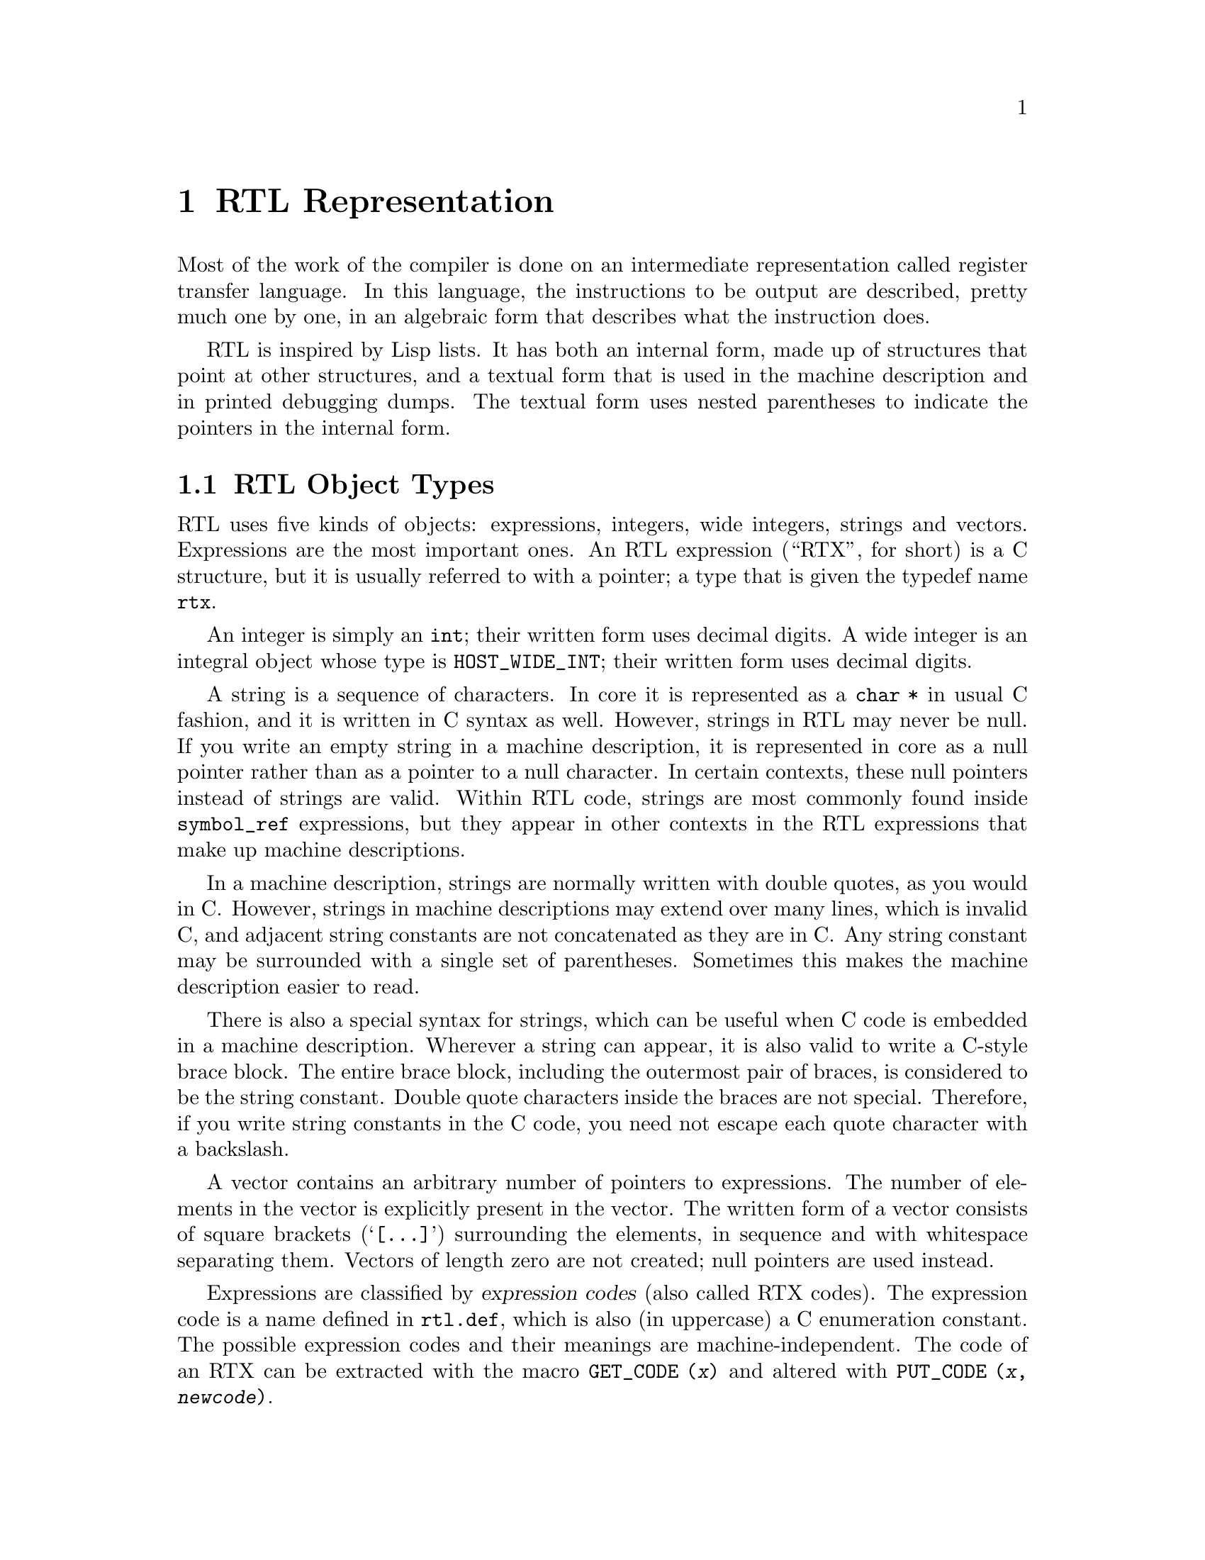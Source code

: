 @c Copyright (C) 1988, 1989, 1992, 1994, 1997, 1998, 1999, 2000, 2001, 2002,
@c 2003, 2004, 2005, 2006, 2007, 2008
@c Free Software Foundation, Inc.
@c This is part of the GCC manual.
@c For copying conditions, see the file gcc.texi.

@node RTL
@chapter RTL Representation
@cindex RTL representation
@cindex representation of RTL
@cindex Register Transfer Language (RTL)

Most of the work of the compiler is done on an intermediate representation
called register transfer language.  In this language, the instructions to be
output are described, pretty much one by one, in an algebraic form that
describes what the instruction does.

RTL is inspired by Lisp lists.  It has both an internal form, made up of
structures that point at other structures, and a textual form that is used
in the machine description and in printed debugging dumps.  The textual
form uses nested parentheses to indicate the pointers in the internal form.

@menu
* RTL Objects::       Expressions vs vectors vs strings vs integers.
* RTL Classes::       Categories of RTL expression objects, and their structure.
* Accessors::         Macros to access expression operands or vector elts.
* Special Accessors:: Macros to access specific annotations on RTL.
* Flags::             Other flags in an RTL expression.
* Machine Modes::     Describing the size and format of a datum.
* Constants::         Expressions with constant values.
* Regs and Memory::   Expressions representing register contents or memory.
* Arithmetic::        Expressions representing arithmetic on other expressions.
* Comparisons::       Expressions representing comparison of expressions.
* Bit-Fields::        Expressions representing bit-fields in memory or reg.
* Vector Operations:: Expressions involving vector datatypes.
* Conversions::       Extending, truncating, floating or fixing.
* RTL Declarations::  Declaring volatility, constancy, etc.
* Side Effects::      Expressions for storing in registers, etc.
* Incdec::            Embedded side-effects for autoincrement addressing.
* Assembler::         Representing @code{asm} with operands.
* Insns::             Expression types for entire insns.
* Calls::             RTL representation of function call insns.
* Sharing::           Some expressions are unique; others *must* be copied.
* Reading RTL::       Reading textual RTL from a file.
@end menu

@node RTL Objects
@section RTL Object Types
@cindex RTL object types

@cindex RTL integers
@cindex RTL strings
@cindex RTL vectors
@cindex RTL expression
@cindex RTX (See RTL)
RTL uses five kinds of objects: expressions, integers, wide integers,
strings and vectors.  Expressions are the most important ones.  An RTL
expression (``RTX'', for short) is a C structure, but it is usually
referred to with a pointer; a type that is given the typedef name
@code{rtx}.

An integer is simply an @code{int}; their written form uses decimal
digits.  A wide integer is an integral object whose type is
@code{HOST_WIDE_INT}; their written form uses decimal digits.

A string is a sequence of characters.  In core it is represented as a
@code{char *} in usual C fashion, and it is written in C syntax as well.
However, strings in RTL may never be null.  If you write an empty string in
a machine description, it is represented in core as a null pointer rather
than as a pointer to a null character.  In certain contexts, these null
pointers instead of strings are valid.  Within RTL code, strings are most
commonly found inside @code{symbol_ref} expressions, but they appear in
other contexts in the RTL expressions that make up machine descriptions.

In a machine description, strings are normally written with double
quotes, as you would in C@.  However, strings in machine descriptions may
extend over many lines, which is invalid C, and adjacent string
constants are not concatenated as they are in C@.  Any string constant
may be surrounded with a single set of parentheses.  Sometimes this
makes the machine description easier to read.

There is also a special syntax for strings, which can be useful when C
code is embedded in a machine description.  Wherever a string can
appear, it is also valid to write a C-style brace block.  The entire
brace block, including the outermost pair of braces, is considered to be
the string constant.  Double quote characters inside the braces are not
special.  Therefore, if you write string constants in the C code, you
need not escape each quote character with a backslash.

A vector contains an arbitrary number of pointers to expressions.  The
number of elements in the vector is explicitly present in the vector.
The written form of a vector consists of square brackets
(@samp{[@dots{}]}) surrounding the elements, in sequence and with
whitespace separating them.  Vectors of length zero are not created;
null pointers are used instead.

@cindex expression codes
@cindex codes, RTL expression
@findex GET_CODE
@findex PUT_CODE
Expressions are classified by @dfn{expression codes} (also called RTX
codes).  The expression code is a name defined in @file{rtl.def}, which is
also (in uppercase) a C enumeration constant.  The possible expression
codes and their meanings are machine-independent.  The code of an RTX can
be extracted with the macro @code{GET_CODE (@var{x})} and altered with
@code{PUT_CODE (@var{x}, @var{newcode})}.

The expression code determines how many operands the expression contains,
and what kinds of objects they are.  In RTL, unlike Lisp, you cannot tell
by looking at an operand what kind of object it is.  Instead, you must know
from its context---from the expression code of the containing expression.
For example, in an expression of code @code{subreg}, the first operand is
to be regarded as an expression and the second operand as an integer.  In
an expression of code @code{plus}, there are two operands, both of which
are to be regarded as expressions.  In a @code{symbol_ref} expression,
there is one operand, which is to be regarded as a string.

Expressions are written as parentheses containing the name of the
expression type, its flags and machine mode if any, and then the operands
of the expression (separated by spaces).

Expression code names in the @samp{md} file are written in lowercase,
but when they appear in C code they are written in uppercase.  In this
manual, they are shown as follows: @code{const_int}.

@cindex (nil)
@cindex nil
In a few contexts a null pointer is valid where an expression is normally
wanted.  The written form of this is @code{(nil)}.

@node RTL Classes
@section RTL Classes and Formats
@cindex RTL classes
@cindex classes of RTX codes
@cindex RTX codes, classes of
@findex GET_RTX_CLASS

The various expression codes are divided into several @dfn{classes},
which are represented by single characters.  You can determine the class
of an RTX code with the macro @code{GET_RTX_CLASS (@var{code})}.
Currently, @file{rtl.def} defines these classes:

@table @code
@item RTX_OBJ
An RTX code that represents an actual object, such as a register
(@code{REG}) or a memory location (@code{MEM}, @code{SYMBOL_REF}).
@code{LO_SUM}) is also included; instead, @code{SUBREG} and
@code{STRICT_LOW_PART} are not in this class, but in class @code{x}.

@item RTX_CONST_OBJ
An RTX code that represents a constant object.  @code{HIGH} is also
included in this class.

@item RTX_COMPARE
An RTX code for a non-symmetric comparison, such as @code{GEU} or
@code{LT}.

@item RTX_COMM_COMPARE
An RTX code for a symmetric (commutative) comparison, such as @code{EQ}
or @code{ORDERED}.

@item RTX_UNARY
An RTX code for a unary arithmetic operation, such as @code{NEG},
@code{NOT}, or @code{ABS}.  This category also includes value extension
(sign or zero) and conversions between integer and floating point.

@item RTX_COMM_ARITH
An RTX code for a commutative binary operation, such as @code{PLUS} or
@code{AND}.  @code{NE} and @code{EQ} are comparisons, so they have class
@code{<}.

@item RTX_BIN_ARITH
An RTX code for a non-commutative binary operation, such as @code{MINUS},
@code{DIV}, or @code{ASHIFTRT}.

@item RTX_BITFIELD_OPS
An RTX code for a bit-field operation.  Currently only
@code{ZERO_EXTRACT} and @code{SIGN_EXTRACT}.  These have three inputs
and are lvalues (so they can be used for insertion as well).
@xref{Bit-Fields}.

@item RTX_TERNARY
An RTX code for other three input operations.  Currently only
@code{IF_THEN_ELSE} and @code{VEC_MERGE}.

@item RTX_INSN
An RTX code for an entire instruction:  @code{INSN}, @code{JUMP_INSN}, and
@code{CALL_INSN}.  @xref{Insns}.

@item RTX_MATCH
An RTX code for something that matches in insns, such as
@code{MATCH_DUP}.  These only occur in machine descriptions.

@item RTX_AUTOINC
An RTX code for an auto-increment addressing mode, such as
@code{POST_INC}.

@item RTX_EXTRA
All other RTX codes.  This category includes the remaining codes used
only in machine descriptions (@code{DEFINE_*}, etc.).  It also includes
all the codes describing side effects (@code{SET}, @code{USE},
@code{CLOBBER}, etc.) and the non-insns that may appear on an insn
chain, such as @code{NOTE}, @code{BARRIER}, and @code{CODE_LABEL}.
@code{SUBREG} is also part of this class.
@end table

@cindex RTL format
For each expression code, @file{rtl.def} specifies the number of
contained objects and their kinds using a sequence of characters
called the @dfn{format} of the expression code.  For example,
the format of @code{subreg} is @samp{ei}.

@cindex RTL format characters
These are the most commonly used format characters:

@table @code
@item e
An expression (actually a pointer to an expression).

@item i
An integer.

@item w
A wide integer.

@item s
A string.

@item E
A vector of expressions.
@end table

A few other format characters are used occasionally:

@table @code
@item u
@samp{u} is equivalent to @samp{e} except that it is printed differently
in debugging dumps.  It is used for pointers to insns.

@item n
@samp{n} is equivalent to @samp{i} except that it is printed differently
in debugging dumps.  It is used for the line number or code number of a
@code{note} insn.

@item S
@samp{S} indicates a string which is optional.  In the RTL objects in
core, @samp{S} is equivalent to @samp{s}, but when the object is read,
from an @samp{md} file, the string value of this operand may be omitted.
An omitted string is taken to be the null string.

@item V
@samp{V} indicates a vector which is optional.  In the RTL objects in
core, @samp{V} is equivalent to @samp{E}, but when the object is read
from an @samp{md} file, the vector value of this operand may be omitted.
An omitted vector is effectively the same as a vector of no elements.

@item B
@samp{B} indicates a pointer to basic block structure.

@item 0
@samp{0} means a slot whose contents do not fit any normal category.
@samp{0} slots are not printed at all in dumps, and are often used in
special ways by small parts of the compiler.
@end table

There are macros to get the number of operands and the format
of an expression code:

@table @code
@findex GET_RTX_LENGTH
@item GET_RTX_LENGTH (@var{code})
Number of operands of an RTX of code @var{code}.

@findex GET_RTX_FORMAT
@item GET_RTX_FORMAT (@var{code})
The format of an RTX of code @var{code}, as a C string.
@end table

Some classes of RTX codes always have the same format.  For example, it
is safe to assume that all comparison operations have format @code{ee}.

@table @code
@item 1
All codes of this class have format @code{e}.

@item <
@itemx c
@itemx 2
All codes of these classes have format @code{ee}.

@item b
@itemx 3
All codes of these classes have format @code{eee}.

@item i
All codes of this class have formats that begin with @code{iuueiee}.
@xref{Insns}.  Note that not all RTL objects linked onto an insn chain
are of class @code{i}.

@item o
@itemx m
@itemx x
You can make no assumptions about the format of these codes.
@end table

@node Accessors
@section Access to Operands
@cindex accessors
@cindex access to operands
@cindex operand access

@findex XEXP
@findex XINT
@findex XWINT
@findex XSTR
Operands of expressions are accessed using the macros @code{XEXP},
@code{XINT}, @code{XWINT} and @code{XSTR}.  Each of these macros takes
two arguments: an expression-pointer (RTX) and an operand number
(counting from zero).  Thus,

@smallexample
XEXP (@var{x}, 2)
@end smallexample

@noindent
accesses operand 2 of expression @var{x}, as an expression.

@smallexample
XINT (@var{x}, 2)
@end smallexample

@noindent
accesses the same operand as an integer.  @code{XSTR}, used in the same
fashion, would access it as a string.

Any operand can be accessed as an integer, as an expression or as a string.
You must choose the correct method of access for the kind of value actually
stored in the operand.  You would do this based on the expression code of
the containing expression.  That is also how you would know how many
operands there are.

For example, if @var{x} is a @code{subreg} expression, you know that it has
two operands which can be correctly accessed as @code{XEXP (@var{x}, 0)}
and @code{XINT (@var{x}, 1)}.  If you did @code{XINT (@var{x}, 0)}, you
would get the address of the expression operand but cast as an integer;
that might occasionally be useful, but it would be cleaner to write
@code{(int) XEXP (@var{x}, 0)}.  @code{XEXP (@var{x}, 1)} would also
compile without error, and would return the second, integer operand cast as
an expression pointer, which would probably result in a crash when
accessed.  Nothing stops you from writing @code{XEXP (@var{x}, 28)} either,
but this will access memory past the end of the expression with
unpredictable results.

Access to operands which are vectors is more complicated.  You can use the
macro @code{XVEC} to get the vector-pointer itself, or the macros
@code{XVECEXP} and @code{XVECLEN} to access the elements and length of a
vector.

@table @code
@findex XVEC
@item XVEC (@var{exp}, @var{idx})
Access the vector-pointer which is operand number @var{idx} in @var{exp}.

@findex XVECLEN
@item XVECLEN (@var{exp}, @var{idx})
Access the length (number of elements) in the vector which is
in operand number @var{idx} in @var{exp}.  This value is an @code{int}.

@findex XVECEXP
@item XVECEXP (@var{exp}, @var{idx}, @var{eltnum})
Access element number @var{eltnum} in the vector which is
in operand number @var{idx} in @var{exp}.  This value is an RTX@.

It is up to you to make sure that @var{eltnum} is not negative
and is less than @code{XVECLEN (@var{exp}, @var{idx})}.
@end table

All the macros defined in this section expand into lvalues and therefore
can be used to assign the operands, lengths and vector elements as well as
to access them.

@node Special Accessors
@section Access to Special Operands
@cindex access to special operands

Some RTL nodes have special annotations associated with them.

@table @code
@item MEM
@table @code
@findex MEM_ALIAS_SET
@item MEM_ALIAS_SET (@var{x})
If 0, @var{x} is not in any alias set, and may alias anything.  Otherwise,
@var{x} can only alias @code{MEM}s in a conflicting alias set.  This value
is set in a language-dependent manner in the front-end, and should not be
altered in the back-end.  In some front-ends, these numbers may correspond
in some way to types, or other language-level entities, but they need not,
and the back-end makes no such assumptions.
These set numbers are tested with @code{alias_sets_conflict_p}.

@findex MEM_EXPR
@item MEM_EXPR (@var{x})
If this register is known to hold the value of some user-level
declaration, this is that tree node.  It may also be a
@code{COMPONENT_REF}, in which case this is some field reference,
and @code{TREE_OPERAND (@var{x}, 0)} contains the declaration,
or another @code{COMPONENT_REF}, or null if there is no compile-time
object associated with the reference.

@findex MEM_OFFSET
@item MEM_OFFSET (@var{x})
The offset from the start of @code{MEM_EXPR} as a @code{CONST_INT} rtx.

@findex MEM_SIZE
@item MEM_SIZE (@var{x})
The size in bytes of the memory reference as a @code{CONST_INT} rtx.
This is mostly relevant for @code{BLKmode} references as otherwise
the size is implied by the mode.

@findex MEM_ALIGN
@item MEM_ALIGN (@var{x})
The known alignment in bits of the memory reference.
@end table

@item REG
@table @code
@findex ORIGINAL_REGNO
@item ORIGINAL_REGNO (@var{x})
This field holds the number the register ``originally'' had; for a
pseudo register turned into a hard reg this will hold the old pseudo
register number.

@findex REG_EXPR
@item REG_EXPR (@var{x})
If this register is known to hold the value of some user-level
declaration, this is that tree node.

@findex REG_OFFSET
@item REG_OFFSET (@var{x})
If this register is known to hold the value of some user-level
declaration, this is the offset into that logical storage.
@end table

@item SYMBOL_REF
@table @code
@findex SYMBOL_REF_DECL
@item SYMBOL_REF_DECL (@var{x})
If the @code{symbol_ref} @var{x} was created for a @code{VAR_DECL} or
a @code{FUNCTION_DECL}, that tree is recorded here.  If this value is
null, then @var{x} was created by back end code generation routines,
and there is no associated front end symbol table entry.

@code{SYMBOL_REF_DECL} may also point to a tree of class @code{'c'},
that is, some sort of constant.  In this case, the @code{symbol_ref}
is an entry in the per-file constant pool; again, there is no associated
front end symbol table entry.

@findex SYMBOL_REF_CONSTANT
@item SYMBOL_REF_CONSTANT (@var{x})
If @samp{CONSTANT_POOL_ADDRESS_P (@var{x})} is true, this is the constant
pool entry for @var{x}.  It is null otherwise.

@findex SYMBOL_REF_DATA
@item SYMBOL_REF_DATA (@var{x})
A field of opaque type used to store @code{SYMBOL_REF_DECL} or
@code{SYMBOL_REF_CONSTANT}.

@findex SYMBOL_REF_FLAGS
@item SYMBOL_REF_FLAGS (@var{x})
In a @code{symbol_ref}, this is used to communicate various predicates
about the symbol.  Some of these are common enough to be computed by
common code, some are specific to the target.  The common bits are:

@table @code
@findex SYMBOL_REF_FUNCTION_P
@findex SYMBOL_FLAG_FUNCTION
@item SYMBOL_FLAG_FUNCTION
Set if the symbol refers to a function.

@findex SYMBOL_REF_LOCAL_P
@findex SYMBOL_FLAG_LOCAL
@item SYMBOL_FLAG_LOCAL
Set if the symbol is local to this ``module''.
See @code{TARGET_BINDS_LOCAL_P}.

@findex SYMBOL_REF_EXTERNAL_P
@findex SYMBOL_FLAG_EXTERNAL
@item SYMBOL_FLAG_EXTERNAL
Set if this symbol is not defined in this translation unit.
Note that this is not the inverse of @code{SYMBOL_FLAG_LOCAL}.

@findex SYMBOL_REF_SMALL_P
@findex SYMBOL_FLAG_SMALL
@item SYMBOL_FLAG_SMALL
Set if the symbol is located in the small data section.
See @code{TARGET_IN_SMALL_DATA_P}.

@findex SYMBOL_FLAG_TLS_SHIFT
@findex SYMBOL_REF_TLS_MODEL
@item SYMBOL_REF_TLS_MODEL (@var{x})
This is a multi-bit field accessor that returns the @code{tls_model}
to be used for a thread-local storage symbol.  It returns zero for
non-thread-local symbols.

@findex SYMBOL_REF_HAS_BLOCK_INFO_P
@findex SYMBOL_FLAG_HAS_BLOCK_INFO
@item SYMBOL_FLAG_HAS_BLOCK_INFO
Set if the symbol has @code{SYMBOL_REF_BLOCK} and
@code{SYMBOL_REF_BLOCK_OFFSET} fields.

@findex SYMBOL_REF_ANCHOR_P
@findex SYMBOL_FLAG_ANCHOR
@cindex @option{-fsection-anchors}
@item SYMBOL_FLAG_ANCHOR
Set if the symbol is used as a section anchor.  ``Section anchors''
are symbols that have a known position within an @code{object_block}
and that can be used to access nearby members of that block.
They are used to implement @option{-fsection-anchors}.

If this flag is set, then @code{SYMBOL_FLAG_HAS_BLOCK_INFO} will be too.
@end table

Bits beginning with @code{SYMBOL_FLAG_MACH_DEP} are available for
the target's use.
@end table

@findex SYMBOL_REF_BLOCK
@item SYMBOL_REF_BLOCK (@var{x})
If @samp{SYMBOL_REF_HAS_BLOCK_INFO_P (@var{x})}, this is the
@samp{object_block} structure to which the symbol belongs,
or @code{NULL} if it has not been assigned a block.

@findex SYMBOL_REF_BLOCK_OFFSET
@item SYMBOL_REF_BLOCK_OFFSET (@var{x})
If @samp{SYMBOL_REF_HAS_BLOCK_INFO_P (@var{x})}, this is the offset of @var{x}
from the first object in @samp{SYMBOL_REF_BLOCK (@var{x})}.  The value is
negative if @var{x} has not yet been assigned to a block, or it has not
been given an offset within that block.
@end table

@node Flags
@section Flags in an RTL Expression
@cindex flags in RTL expression

RTL expressions contain several flags (one-bit bit-fields)
that are used in certain types of expression.  Most often they
are accessed with the following macros, which expand into lvalues.

@table @code
@findex CONSTANT_POOL_ADDRESS_P
@cindex @code{symbol_ref} and @samp{/u}
@cindex @code{unchanging}, in @code{symbol_ref}
@item CONSTANT_POOL_ADDRESS_P (@var{x})
Nonzero in a @code{symbol_ref} if it refers to part of the current
function's constant pool.  For most targets these addresses are in a
@code{.rodata} section entirely separate from the function, but for
some targets the addresses are close to the beginning of the function.
In either case GCC assumes these addresses can be addressed directly,
perhaps with the help of base registers.
Stored in the @code{unchanging} field and printed as @samp{/u}.

@findex RTL_CONST_CALL_P
@cindex @code{call_insn} and @samp{/u}
@cindex @code{unchanging}, in @code{call_insn}
@item RTL_CONST_CALL_P (@var{x})
In a @code{call_insn} indicates that the insn represents a call to a
const function.  Stored in the @code{unchanging} field and printed as
@samp{/u}.

@findex RTL_PURE_CALL_P
@cindex @code{call_insn} and @samp{/i}
@cindex @code{return_val}, in @code{call_insn}
@item RTL_PURE_CALL_P (@var{x})
In a @code{call_insn} indicates that the insn represents a call to a
pure function.  Stored in the @code{return_val} field and printed as
@samp{/i}.

@findex RTL_CONST_OR_PURE_CALL_P
@cindex @code{call_insn} and @samp{/u} or @samp{/i}
@item RTL_CONST_OR_PURE_CALL_P (@var{x})
In a @code{call_insn}, true if @code{RTL_CONST_CALL_P} or
@code{RTL_PURE_CALL_P} is true.

@findex RTL_LOOPING_CONST_OR_PURE_CALL_P
@cindex @code{call_insn} and @samp{/c}
@cindex @code{call}, in @code{call_insn}
@item RTL_LOOPING_CONST_OR_PURE_CALL_P (@var{x})
In a @code{call_insn} indicates that the insn represents a possibly
infinite looping call to a const or pure function.  Stored in the
@code{call} field and printed as @samp{/c}.  Only true if one of
@code{RTL_CONST_CALL_P} or @code{RTL_PURE_CALL_P} is true.

@findex INSN_ANNULLED_BRANCH_P
@cindex @code{jump_insn} and @samp{/u}
@cindex @code{call_insn} and @samp{/u}
@cindex @code{insn} and @samp{/u}
@cindex @code{unchanging}, in @code{jump_insn}, @code{call_insn} and @code{insn}
@item INSN_ANNULLED_BRANCH_P (@var{x})
In a @code{jump_insn}, @code{call_insn}, or @code{insn} indicates
that the branch is an annulling one.  See the discussion under
@code{sequence} below.  Stored in the @code{unchanging} field and
printed as @samp{/u}.

@findex INSN_DELETED_P
@cindex @code{insn} and @samp{/v}
@cindex @code{call_insn} and @samp{/v}
@cindex @code{jump_insn} and @samp{/v}
@cindex @code{code_label} and @samp{/v}
@cindex @code{barrier} and @samp{/v}
@cindex @code{note} and @samp{/v}
@cindex @code{volatil}, in @code{insn}, @code{call_insn}, @code{jump_insn}, @code{code_label}, @code{barrier}, and @code{note}
@item INSN_DELETED_P (@var{x})
In an @code{insn}, @code{call_insn}, @code{jump_insn}, @code{code_label},
@code{barrier}, or @code{note},
nonzero if the insn has been deleted.  Stored in the
@code{volatil} field and printed as @samp{/v}.

@findex INSN_FROM_TARGET_P
@cindex @code{insn} and @samp{/s}
@cindex @code{jump_insn} and @samp{/s}
@cindex @code{call_insn} and @samp{/s}
@cindex @code{in_struct}, in @code{insn} and @code{jump_insn} and @code{call_insn}
@item INSN_FROM_TARGET_P (@var{x})
In an @code{insn} or @code{jump_insn} or @code{call_insn} in a delay
slot of a branch, indicates that the insn
is from the target of the branch.  If the branch insn has
@code{INSN_ANNULLED_BRANCH_P} set, this insn will only be executed if
the branch is taken.  For annulled branches with
@code{INSN_FROM_TARGET_P} clear, the insn will be executed only if the
branch is not taken.  When @code{INSN_ANNULLED_BRANCH_P} is not set,
this insn will always be executed.  Stored in the @code{in_struct}
field and printed as @samp{/s}.

@findex LABEL_PRESERVE_P
@cindex @code{code_label} and @samp{/i}
@cindex @code{note} and @samp{/i}
@cindex @code{in_struct}, in @code{code_label} and @code{note}
@item LABEL_PRESERVE_P (@var{x})
In a @code{code_label} or @code{note}, indicates that the label is referenced by
code or data not visible to the RTL of a given function.
Labels referenced by a non-local goto will have this bit set.  Stored
in the @code{in_struct} field and printed as @samp{/s}.

@findex LABEL_REF_NONLOCAL_P
@cindex @code{label_ref} and @samp{/v}
@cindex @code{reg_label} and @samp{/v}
@cindex @code{volatil}, in @code{label_ref} and @code{reg_label}
@item LABEL_REF_NONLOCAL_P (@var{x})
In @code{label_ref} and @code{reg_label} expressions, nonzero if this is
a reference to a non-local label.
Stored in the @code{volatil} field and printed as @samp{/v}.

@findex MEM_IN_STRUCT_P
@cindex @code{mem} and @samp{/s}
@cindex @code{in_struct}, in @code{mem}
@item MEM_IN_STRUCT_P (@var{x})
In @code{mem} expressions, nonzero for reference to an entire structure,
union or array, or to a component of one.  Zero for references to a
scalar variable or through a pointer to a scalar.  If both this flag and
@code{MEM_SCALAR_P} are clear, then we don't know whether this @code{mem}
is in a structure or not.  Both flags should never be simultaneously set.
Stored in the @code{in_struct} field and printed as @samp{/s}.

@findex MEM_KEEP_ALIAS_SET_P
@cindex @code{mem} and @samp{/j}
@cindex @code{jump}, in @code{mem}
@item MEM_KEEP_ALIAS_SET_P (@var{x})
In @code{mem} expressions, 1 if we should keep the alias set for this
mem unchanged when we access a component.  Set to 1, for example, when we
are already in a non-addressable component of an aggregate.
Stored in the @code{jump} field and printed as @samp{/j}.

@findex MEM_SCALAR_P
@cindex @code{mem} and @samp{/i}
@cindex @code{return_val}, in @code{mem}
@item MEM_SCALAR_P (@var{x})
In @code{mem} expressions, nonzero for reference to a scalar known not
to be a member of a structure, union, or array.  Zero for such
references and for indirections through pointers, even pointers pointing
to scalar types.  If both this flag and @code{MEM_IN_STRUCT_P} are clear,
then we don't know whether this @code{mem} is in a structure or not.
Both flags should never be simultaneously set.
Stored in the @code{return_val} field and printed as @samp{/i}.

@findex MEM_VOLATILE_P
@cindex @code{mem} and @samp{/v}
@cindex @code{asm_input} and @samp{/v}
@cindex @code{asm_operands} and @samp{/v}
@cindex @code{volatil}, in @code{mem}, @code{asm_operands}, and @code{asm_input}
@item MEM_VOLATILE_P (@var{x})
In @code{mem}, @code{asm_operands}, and @code{asm_input} expressions,
nonzero for volatile memory references.
Stored in the @code{volatil} field and printed as @samp{/v}.

@findex MEM_NOTRAP_P
@cindex @code{mem} and @samp{/c}
@cindex @code{call}, in @code{mem}
@item MEM_NOTRAP_P (@var{x})
In @code{mem}, nonzero for memory references that will not trap.
Stored in the @code{call} field and printed as @samp{/c}.

@findex MEM_POINTER
@cindex @code{mem} and @samp{/f}
@cindex @code{frame_related}, in @code{mem}
@item MEM_POINTER (@var{x})
Nonzero in a @code{mem} if the memory reference holds a pointer.
Stored in the @code{frame_related} field and printed as @samp{/f}.

@findex REG_FUNCTION_VALUE_P
@cindex @code{reg} and @samp{/i}
@cindex @code{return_val}, in @code{reg}
@item REG_FUNCTION_VALUE_P (@var{x})
Nonzero in a @code{reg} if it is the place in which this function's
value is going to be returned.  (This happens only in a hard
register.)  Stored in the @code{return_val} field and printed as
@samp{/i}.

@findex REG_POINTER
@cindex @code{reg} and @samp{/f}
@cindex @code{frame_related}, in @code{reg}
@item REG_POINTER (@var{x})
Nonzero in a @code{reg} if the register holds a pointer.  Stored in the
@code{frame_related} field and printed as @samp{/f}.

@findex REG_USERVAR_P
@cindex @code{reg} and @samp{/v}
@cindex @code{volatil}, in @code{reg}
@item REG_USERVAR_P (@var{x})
In a @code{reg}, nonzero if it corresponds to a variable present in
the user's source code.  Zero for temporaries generated internally by
the compiler.  Stored in the @code{volatil} field and printed as
@samp{/v}.

The same hard register may be used also for collecting the values of
functions called by this one, but @code{REG_FUNCTION_VALUE_P} is zero
in this kind of use.

@findex RTX_FRAME_RELATED_P
@cindex @code{insn} and @samp{/f}
@cindex @code{call_insn} and @samp{/f}
@cindex @code{jump_insn} and @samp{/f}
@cindex @code{barrier} and @samp{/f}
@cindex @code{set} and @samp{/f}
@cindex @code{frame_related}, in @code{insn}, @code{call_insn}, @code{jump_insn}, @code{barrier}, and @code{set}
@item RTX_FRAME_RELATED_P (@var{x})
Nonzero in an @code{insn}, @code{call_insn}, @code{jump_insn},
@code{barrier}, or @code{set} which is part of a function prologue
and sets the stack pointer, sets the frame pointer, or saves a register.
This flag should also be set on an instruction that sets up a temporary
register to use in place of the frame pointer.
Stored in the @code{frame_related} field and printed as @samp{/f}.

In particular, on RISC targets where there are limits on the sizes of
immediate constants, it is sometimes impossible to reach the register
save area directly from the stack pointer.  In that case, a temporary
register is used that is near enough to the register save area, and the
Canonical Frame Address, i.e., DWARF2's logical frame pointer, register
must (temporarily) be changed to be this temporary register.  So, the
instruction that sets this temporary register must be marked as
@code{RTX_FRAME_RELATED_P}.

If the marked instruction is overly complex (defined in terms of what
@code{dwarf2out_frame_debug_expr} can handle), you will also have to
create a @code{REG_FRAME_RELATED_EXPR} note and attach it to the
instruction.  This note should contain a simple expression of the
computation performed by this instruction, i.e., one that
@code{dwarf2out_frame_debug_expr} can handle.

This flag is required for exception handling support on targets with RTL
prologues.

@findex MEM_READONLY_P
@cindex @code{mem} and @samp{/u}
@cindex @code{unchanging}, in @code{mem}
@item MEM_READONLY_P (@var{x})
Nonzero in a @code{mem}, if the memory is statically allocated and read-only.

Read-only in this context means never modified during the lifetime of the
program, not necessarily in ROM or in write-disabled pages.  A common
example of the later is a shared library's global offset table.  This
table is initialized by the runtime loader, so the memory is technically
writable, but after control is transfered from the runtime loader to the
application, this memory will never be subsequently modified.

Stored in the @code{unchanging} field and printed as @samp{/u}.

@findex SCHED_GROUP_P
@cindex @code{insn} and @samp{/s}
@cindex @code{call_insn} and @samp{/s}
@cindex @code{jump_insn} and @samp{/s}
@cindex @code{in_struct}, in @code{insn}, @code{jump_insn} and @code{call_insn}
@item SCHED_GROUP_P (@var{x})
During instruction scheduling, in an @code{insn}, @code{call_insn} or
@code{jump_insn}, indicates that the
previous insn must be scheduled together with this insn.  This is used to
ensure that certain groups of instructions will not be split up by the
instruction scheduling pass, for example, @code{use} insns before
a @code{call_insn} may not be separated from the @code{call_insn}.
Stored in the @code{in_struct} field and printed as @samp{/s}.

@findex SET_IS_RETURN_P
@cindex @code{insn} and @samp{/j}
@cindex @code{jump}, in @code{insn}
@item SET_IS_RETURN_P (@var{x})
For a @code{set}, nonzero if it is for a return.
Stored in the @code{jump} field and printed as @samp{/j}.

@findex SIBLING_CALL_P
@cindex @code{call_insn} and @samp{/j}
@cindex @code{jump}, in @code{call_insn}
@item SIBLING_CALL_P (@var{x})
For a @code{call_insn}, nonzero if the insn is a sibling call.
Stored in the @code{jump} field and printed as @samp{/j}.

@findex STRING_POOL_ADDRESS_P
@cindex @code{symbol_ref} and @samp{/f}
@cindex @code{frame_related}, in @code{symbol_ref}
@item STRING_POOL_ADDRESS_P (@var{x})
For a @code{symbol_ref} expression, nonzero if it addresses this function's
string constant pool.
Stored in the @code{frame_related} field and printed as @samp{/f}.

@findex SUBREG_PROMOTED_UNSIGNED_P
@cindex @code{subreg} and @samp{/u} and @samp{/v}
@cindex @code{unchanging}, in @code{subreg}
@cindex @code{volatil}, in @code{subreg}
@item SUBREG_PROMOTED_UNSIGNED_P (@var{x})
Returns a value greater then zero for a @code{subreg} that has
@code{SUBREG_PROMOTED_VAR_P} nonzero if the object being referenced is kept
zero-extended, zero if it is kept sign-extended, and less then zero if it is
extended some other way via the @code{ptr_extend} instruction.
Stored in the @code{unchanging}
field and @code{volatil} field, printed as @samp{/u} and @samp{/v}.
This macro may only be used to get the value it may not be used to change
the value.  Use @code{SUBREG_PROMOTED_UNSIGNED_SET} to change the value.

@findex SUBREG_PROMOTED_UNSIGNED_SET
@cindex @code{subreg} and @samp{/u}
@cindex @code{unchanging}, in @code{subreg}
@cindex @code{volatil}, in @code{subreg}
@item SUBREG_PROMOTED_UNSIGNED_SET (@var{x})
Set the @code{unchanging} and @code{volatil} fields in a @code{subreg}
to reflect zero, sign, or other extension.  If @code{volatil} is
zero, then @code{unchanging} as nonzero means zero extension and as
zero means sign extension.  If @code{volatil} is nonzero then some
other type of extension was done via the @code{ptr_extend} instruction.

@findex SUBREG_PROMOTED_VAR_P
@cindex @code{subreg} and @samp{/s}
@cindex @code{in_struct}, in @code{subreg}
@item SUBREG_PROMOTED_VAR_P (@var{x})
Nonzero in a @code{subreg} if it was made when accessing an object that
was promoted to a wider mode in accord with the @code{PROMOTED_MODE} machine
description macro (@pxref{Storage Layout}).  In this case, the mode of
the @code{subreg} is the declared mode of the object and the mode of
@code{SUBREG_REG} is the mode of the register that holds the object.
Promoted variables are always either sign- or zero-extended to the wider
mode on every assignment.  Stored in the @code{in_struct} field and
printed as @samp{/s}.

@findex SYMBOL_REF_USED
@cindex @code{used}, in @code{symbol_ref}
@item SYMBOL_REF_USED (@var{x})
In a @code{symbol_ref}, indicates that @var{x} has been used.  This is
normally only used to ensure that @var{x} is only declared external
once.  Stored in the @code{used} field.

@findex SYMBOL_REF_WEAK
@cindex @code{symbol_ref} and @samp{/i}
@cindex @code{return_val}, in @code{symbol_ref}
@item SYMBOL_REF_WEAK (@var{x})
In a @code{symbol_ref}, indicates that @var{x} has been declared weak.
Stored in the @code{return_val} field and printed as @samp{/i}.

@findex SYMBOL_REF_FLAG
@cindex @code{symbol_ref} and @samp{/v}
@cindex @code{volatil}, in @code{symbol_ref}
@item SYMBOL_REF_FLAG (@var{x})
In a @code{symbol_ref}, this is used as a flag for machine-specific purposes.
Stored in the @code{volatil} field and printed as @samp{/v}.

Most uses of @code{SYMBOL_REF_FLAG} are historic and may be subsumed
by @code{SYMBOL_REF_FLAGS}.  Certainly use of @code{SYMBOL_REF_FLAGS}
is mandatory if the target requires more than one bit of storage.
@end table

These are the fields to which the above macros refer:

@table @code
@findex call
@cindex @samp{/c} in RTL dump
@item call
In a @code{mem}, 1 means that the memory reference will not trap.

In a @code{call}, 1 means that this pure or const call may possibly
infinite loop.

In an RTL dump, this flag is represented as @samp{/c}.

@findex frame_related
@cindex @samp{/f} in RTL dump
@item frame_related
In an @code{insn} or @code{set} expression, 1 means that it is part of
a function prologue and sets the stack pointer, sets the frame pointer,
saves a register, or sets up a temporary register to use in place of the
frame pointer.

In @code{reg} expressions, 1 means that the register holds a pointer.

In @code{mem} expressions, 1 means that the memory reference holds a pointer.

In @code{symbol_ref} expressions, 1 means that the reference addresses
this function's string constant pool.

In an RTL dump, this flag is represented as @samp{/f}.

@findex in_struct
@cindex @samp{/s} in RTL dump
@item in_struct
In @code{mem} expressions, it is 1 if the memory datum referred to is
all or part of a structure or array; 0 if it is (or might be) a scalar
variable.  A reference through a C pointer has 0 because the pointer
might point to a scalar variable.  This information allows the compiler
to determine something about possible cases of aliasing.

In @code{reg} expressions, it is 1 if the register has its entire life
contained within the test expression of some loop.

In @code{subreg} expressions, 1 means that the @code{subreg} is accessing
an object that has had its mode promoted from a wider mode.

In @code{label_ref} expressions, 1 means that the referenced label is
outside the innermost loop containing the insn in which the @code{label_ref}
was found.

In @code{code_label} expressions, it is 1 if the label may never be deleted.
This is used for labels which are the target of non-local gotos.  Such a
label that would have been deleted is replaced with a @code{note} of type
@code{NOTE_INSN_DELETED_LABEL}.

In an @code{insn} during dead-code elimination, 1 means that the insn is
dead code.

In an @code{insn} or @code{jump_insn} during reorg for an insn in the
delay slot of a branch,
1 means that this insn is from the target of the branch.

In an @code{insn} during instruction scheduling, 1 means that this insn
must be scheduled as part of a group together with the previous insn.

In an RTL dump, this flag is represented as @samp{/s}.

@findex return_val
@cindex @samp{/i} in RTL dump
@item return_val
In @code{reg} expressions, 1 means the register contains
the value to be returned by the current function.  On
machines that pass parameters in registers, the same register number
may be used for parameters as well, but this flag is not set on such
uses.

In @code{mem} expressions, 1 means the memory reference is to a scalar
known not to be a member of a structure, union, or array.

In @code{symbol_ref} expressions, 1 means the referenced symbol is weak.

In @code{call} expressions, 1 means the call is pure.

In an RTL dump, this flag is represented as @samp{/i}.

@findex jump
@cindex @samp{/j} in RTL dump
@item jump
In a @code{mem} expression, 1 means we should keep the alias set for this
mem unchanged when we access a component.

In a @code{set}, 1 means it is for a return.

In a @code{call_insn}, 1 means it is a sibling call.

In an RTL dump, this flag is represented as @samp{/j}.

@findex unchanging
@cindex @samp{/u} in RTL dump
@item unchanging
In @code{reg} and @code{mem} expressions, 1 means
that the value of the expression never changes.

In @code{subreg} expressions, it is 1 if the @code{subreg} references an
unsigned object whose mode has been promoted to a wider mode.

In an @code{insn} or @code{jump_insn} in the delay slot of a branch
instruction, 1 means an annulling branch should be used.

In a @code{symbol_ref} expression, 1 means that this symbol addresses
something in the per-function constant pool.

In a @code{call_insn} 1 means that this instruction is a call to a const
function.

In an RTL dump, this flag is represented as @samp{/u}.

@findex used
@item used
This flag is used directly (without an access macro) at the end of RTL
generation for a function, to count the number of times an expression
appears in insns.  Expressions that appear more than once are copied,
according to the rules for shared structure (@pxref{Sharing}).

For a @code{reg}, it is used directly (without an access macro) by the
leaf register renumbering code to ensure that each register is only
renumbered once.

In a @code{symbol_ref}, it indicates that an external declaration for
the symbol has already been written.

@findex volatil
@cindex @samp{/v} in RTL dump
@item volatil
@cindex volatile memory references
In a @code{mem}, @code{asm_operands}, or @code{asm_input}
expression, it is 1 if the memory
reference is volatile.  Volatile memory references may not be deleted,
reordered or combined.

In a @code{symbol_ref} expression, it is used for machine-specific
purposes.

In a @code{reg} expression, it is 1 if the value is a user-level variable.
0 indicates an internal compiler temporary.

In an @code{insn}, 1 means the insn has been deleted.

In @code{label_ref} and @code{reg_label} expressions, 1 means a reference
to a non-local label.

In an RTL dump, this flag is represented as @samp{/v}.
@end table

@node Machine Modes
@section Machine Modes
@cindex machine modes

@findex enum machine_mode
A machine mode describes a size of data object and the representation used
for it.  In the C code, machine modes are represented by an enumeration
type, @code{enum machine_mode}, defined in @file{machmode.def}.  Each RTL
expression has room for a machine mode and so do certain kinds of tree
expressions (declarations and types, to be precise).

In debugging dumps and machine descriptions, the machine mode of an RTL
expression is written after the expression code with a colon to separate
them.  The letters @samp{mode} which appear at the end of each machine mode
name are omitted.  For example, @code{(reg:SI 38)} is a @code{reg}
expression with machine mode @code{SImode}.  If the mode is
@code{VOIDmode}, it is not written at all.

Here is a table of machine modes.  The term ``byte'' below refers to an
object of @code{BITS_PER_UNIT} bits (@pxref{Storage Layout}).

@table @code
@findex BImode
@item BImode
``Bit'' mode represents a single bit, for predicate registers.

@findex QImode
@item QImode
``Quarter-Integer'' mode represents a single byte treated as an integer.

@findex HImode
@item HImode
``Half-Integer'' mode represents a two-byte integer.

@findex PSImode
@item PSImode
``Partial Single Integer'' mode represents an integer which occupies
four bytes but which doesn't really use all four.  On some machines,
this is the right mode to use for pointers.

@findex SImode
@item SImode
``Single Integer'' mode represents a four-byte integer.

@findex PDImode
@item PDImode
``Partial Double Integer'' mode represents an integer which occupies
eight bytes but which doesn't really use all eight.  On some machines,
this is the right mode to use for certain pointers.

@findex DImode
@item DImode
``Double Integer'' mode represents an eight-byte integer.

@findex TImode
@item TImode
``Tetra Integer'' (?) mode represents a sixteen-byte integer.

@findex OImode
@item OImode
``Octa Integer'' (?) mode represents a thirty-two-byte integer.

@findex QFmode
@item QFmode
``Quarter-Floating'' mode represents a quarter-precision (single byte)
floating point number.

@findex HFmode
@item HFmode
``Half-Floating'' mode represents a half-precision (two byte) floating
point number.

@findex TQFmode
@item TQFmode
``Three-Quarter-Floating'' (?) mode represents a three-quarter-precision
(three byte) floating point number.

@findex SFmode
@item SFmode
``Single Floating'' mode represents a four byte floating point number.
In the common case, of a processor with IEEE arithmetic and 8-bit bytes,
this is a single-precision IEEE floating point number; it can also be
used for double-precision (on processors with 16-bit bytes) and
single-precision VAX and IBM types.

@findex DFmode
@item DFmode
``Double Floating'' mode represents an eight byte floating point number.
In the common case, of a processor with IEEE arithmetic and 8-bit bytes,
this is a double-precision IEEE floating point number.

@findex XFmode
@item XFmode
``Extended Floating'' mode represents an IEEE extended floating point
number.  This mode only has 80 meaningful bits (ten bytes).  Some
processors require such numbers to be padded to twelve bytes, others
to sixteen; this mode is used for either.

@findex SDmode
@item SDmode
``Single Decimal Floating'' mode represents a four byte decimal
floating point number (as distinct from conventional binary floating
point).

@findex DDmode
@item DDmode
``Double Decimal Floating'' mode represents an eight byte decimal
floating point number.

@findex TDmode
@item TDmode
``Tetra Decimal Floating'' mode represents a sixteen byte decimal
floating point number all 128 of whose bits are meaningful.

@findex TFmode
@item TFmode
``Tetra Floating'' mode represents a sixteen byte floating point number
all 128 of whose bits are meaningful.  One common use is the
IEEE quad-precision format.

@findex QQmode
@item QQmode
``Quarter-Fractional'' mode represents a single byte treated as a signed
fractional number.  The default format is ``s.7''.

@findex HQmode
@item HQmode
``Half-Fractional'' mode represents a two-byte signed fractional number.
The default format is ``s.15''.

@findex SQmode
@item SQmode
``Single Fractional'' mode represents a four-byte signed fractional number.
The default format is ``s.31''.

@findex DQmode
@item DQmode
``Double Fractional'' mode represents an eight-byte signed fractional number.
The default format is ``s.63''.

@findex TQmode
@item TQmode
``Tetra Fractional'' mode represents a sixteen-byte signed fractional number.
The default format is ``s.127''.

@findex UQQmode
@item UQQmode
``Unsigned Quarter-Fractional'' mode represents a single byte treated as an
unsigned fractional number.  The default format is ``.8''.

@findex UHQmode
@item UHQmode
``Unsigned Half-Fractional'' mode represents a two-byte unsigned fractional
number.  The default format is ``.16''.

@findex USQmode
@item USQmode
``Unsigned Single Fractional'' mode represents a four-byte unsigned fractional
number.  The default format is ``.32''.

@findex UDQmode
@item UDQmode
``Unsigned Double Fractional'' mode represents an eight-byte unsigned
fractional number.  The default format is ``.64''.

@findex UTQmode
@item UTQmode
``Unsigned Tetra Fractional'' mode represents a sixteen-byte unsigned
fractional number.  The default format is ``.128''.

@findex HAmode
@item HAmode
``Half-Accumulator'' mode represents a two-byte signed accumulator.
The default format is ``s8.7''.

@findex SAmode
@item SAmode
``Single Accumulator'' mode represents a four-byte signed accumulator.
The default format is ``s16.15''.

@findex DAmode
@item DAmode
``Double Accumulator'' mode represents an eight-byte signed accumulator.
The default format is ``s32.31''.

@findex TAmode
@item TAmode
``Tetra Accumulator'' mode represents a sixteen-byte signed accumulator.
The default format is ``s64.63''.

@findex UHAmode
@item UHAmode
``Unsigned Half-Accumulator'' mode represents a two-byte unsigned accumulator.
The default format is ``8.8''.

@findex USAmode
@item USAmode
``Unsigned Single Accumulator'' mode represents a four-byte unsigned
accumulator.  The default format is ``16.16''.

@findex UDAmode
@item UDAmode
``Unsigned Double Accumulator'' mode represents an eight-byte unsigned
accumulator.  The default format is ``32.32''.

@findex UTAmode
@item UTAmode
``Unsigned Tetra Accumulator'' mode represents a sixteen-byte unsigned
accumulator.  The default format is ``64.64''.

@findex CCmode
@item CCmode
``Condition Code'' mode represents the value of a condition code, which
is a machine-specific set of bits used to represent the result of a
comparison operation.  Other machine-specific modes may also be used for
the condition code.  These modes are not used on machines that use
@code{cc0} (see @pxref{Condition Code}).

@findex BLKmode
@item BLKmode
``Block'' mode represents values that are aggregates to which none of
the other modes apply.  In RTL, only memory references can have this mode,
and only if they appear in string-move or vector instructions.  On machines
which have no such instructions, @code{BLKmode} will not appear in RTL@.

@findex VOIDmode
@item VOIDmode
Void mode means the absence of a mode or an unspecified mode.
For example, RTL expressions of code @code{const_int} have mode
@code{VOIDmode} because they can be taken to have whatever mode the context
requires.  In debugging dumps of RTL, @code{VOIDmode} is expressed by
the absence of any mode.

@findex QCmode
@findex HCmode
@findex SCmode
@findex DCmode
@findex XCmode
@findex TCmode
@item QCmode, HCmode, SCmode, DCmode, XCmode, TCmode
These modes stand for a complex number represented as a pair of floating
point values.  The floating point values are in @code{QFmode},
@code{HFmode}, @code{SFmode}, @code{DFmode}, @code{XFmode}, and
@code{TFmode}, respectively.

@findex CQImode
@findex CHImode
@findex CSImode
@findex CDImode
@findex CTImode
@findex COImode
@item CQImode, CHImode, CSImode, CDImode, CTImode, COImode
These modes stand for a complex number represented as a pair of integer
values.  The integer values are in @code{QImode}, @code{HImode},
@code{SImode}, @code{DImode}, @code{TImode}, and @code{OImode},
respectively.
@end table

The machine description defines @code{Pmode} as a C macro which expands
into the machine mode used for addresses.  Normally this is the mode
whose size is @code{BITS_PER_WORD}, @code{SImode} on 32-bit machines.

The only modes which a machine description @i{must} support are
@code{QImode}, and the modes corresponding to @code{BITS_PER_WORD},
@code{FLOAT_TYPE_SIZE} and @code{DOUBLE_TYPE_SIZE}.
The compiler will attempt to use @code{DImode} for 8-byte structures and
unions, but this can be prevented by overriding the definition of
@code{MAX_FIXED_MODE_SIZE}.  Alternatively, you can have the compiler
use @code{TImode} for 16-byte structures and unions.  Likewise, you can
arrange for the C type @code{short int} to avoid using @code{HImode}.

@cindex mode classes
Very few explicit references to machine modes remain in the compiler and
these few references will soon be removed.  Instead, the machine modes
are divided into mode classes.  These are represented by the enumeration
type @code{enum mode_class} defined in @file{machmode.h}.  The possible
mode classes are:

@table @code
@findex MODE_INT
@item MODE_INT
Integer modes.  By default these are @code{BImode}, @code{QImode},
@code{HImode}, @code{SImode}, @code{DImode}, @code{TImode}, and
@code{OImode}.

@findex MODE_PARTIAL_INT
@item MODE_PARTIAL_INT
The ``partial integer'' modes, @code{PQImode}, @code{PHImode},
@code{PSImode} and @code{PDImode}.

@findex MODE_FLOAT
@item MODE_FLOAT
Floating point modes.  By default these are @code{QFmode},
@code{HFmode}, @code{TQFmode}, @code{SFmode}, @code{DFmode},
@code{XFmode} and @code{TFmode}.

@findex MODE_DECIMAL_FLOAT
@item MODE_DECIMAL_FLOAT
Decimal floating point modes.  By default these are @code{SDmode},
@code{DDmode} and @code{TDmode}.

@findex MODE_FRACT
@item MODE_FRACT
Signed fractional modes.  By default these are @code{QQmode}, @code{HQmode},
@code{SQmode}, @code{DQmode} and @code{TQmode}.

@findex MODE_UFRACT
@item MODE_UFRACT
Unsigned fractional modes.  By default these are @code{UQQmode}, @code{UHQmode},
@code{USQmode}, @code{UDQmode} and @code{UTQmode}.

@findex MODE_ACCUM
@item MODE_ACCUM
Signed accumulator modes.  By default these are @code{HAmode},
@code{SAmode}, @code{DAmode} and @code{TAmode}.

@findex MODE_UACCUM
@item MODE_UACCUM
Unsigned accumulator modes.  By default these are @code{UHAmode},
@code{USAmode}, @code{UDAmode} and @code{UTAmode}.

@findex MODE_COMPLEX_INT
@item MODE_COMPLEX_INT
Complex integer modes.  (These are not currently implemented).

@findex MODE_COMPLEX_FLOAT
@item MODE_COMPLEX_FLOAT
Complex floating point modes.  By default these are @code{QCmode},
@code{HCmode}, @code{SCmode}, @code{DCmode}, @code{XCmode}, and
@code{TCmode}.

@findex MODE_FUNCTION
@item MODE_FUNCTION
Algol or Pascal function variables including a static chain.
(These are not currently implemented).

@findex MODE_CC
@item MODE_CC
Modes representing condition code values.  These are @code{CCmode} plus
any @code{CC_MODE} modes listed in the @file{@var{machine}-modes.def}.  
@xref{Jump Patterns},
also see @ref{Condition Code}.

@findex MODE_RANDOM
@item MODE_RANDOM
This is a catchall mode class for modes which don't fit into the above
classes.  Currently @code{VOIDmode} and @code{BLKmode} are in
@code{MODE_RANDOM}.
@end table

Here are some C macros that relate to machine modes:

@table @code
@findex GET_MODE
@item GET_MODE (@var{x})
Returns the machine mode of the RTX @var{x}.

@findex PUT_MODE
@item PUT_MODE (@var{x}, @var{newmode})
Alters the machine mode of the RTX @var{x} to be @var{newmode}.

@findex NUM_MACHINE_MODES
@item NUM_MACHINE_MODES
Stands for the number of machine modes available on the target
machine.  This is one greater than the largest numeric value of any
machine mode.

@findex GET_MODE_NAME
@item GET_MODE_NAME (@var{m})
Returns the name of mode @var{m} as a string.

@findex GET_MODE_CLASS
@item GET_MODE_CLASS (@var{m})
Returns the mode class of mode @var{m}.

@findex GET_MODE_WIDER_MODE
@item GET_MODE_WIDER_MODE (@var{m})
Returns the next wider natural mode.  For example, the expression
@code{GET_MODE_WIDER_MODE (QImode)} returns @code{HImode}.

@findex GET_MODE_SIZE
@item GET_MODE_SIZE (@var{m})
Returns the size in bytes of a datum of mode @var{m}.

@findex GET_MODE_BITSIZE
@item GET_MODE_BITSIZE (@var{m})
Returns the size in bits of a datum of mode @var{m}.

@findex GET_MODE_IBIT
@item GET_MODE_IBIT (@var{m})
Returns the number of integral bits of a datum of fixed-point mode @var{m}.

@findex GET_MODE_FBIT
@item GET_MODE_FBIT (@var{m})
Returns the number of fractional bits of a datum of fixed-point mode @var{m}.

@findex GET_MODE_MASK
@item GET_MODE_MASK (@var{m})
Returns a bitmask containing 1 for all bits in a word that fit within
mode @var{m}.  This macro can only be used for modes whose bitsize is
less than or equal to @code{HOST_BITS_PER_INT}.

@findex GET_MODE_ALIGNMENT
@item GET_MODE_ALIGNMENT (@var{m})
Return the required alignment, in bits, for an object of mode @var{m}.

@findex GET_MODE_UNIT_SIZE
@item GET_MODE_UNIT_SIZE (@var{m})
Returns the size in bytes of the subunits of a datum of mode @var{m}.
This is the same as @code{GET_MODE_SIZE} except in the case of complex
modes.  For them, the unit size is the size of the real or imaginary
part.

@findex GET_MODE_NUNITS
@item GET_MODE_NUNITS (@var{m})
Returns the number of units contained in a mode, i.e.,
@code{GET_MODE_SIZE} divided by @code{GET_MODE_UNIT_SIZE}.

@findex GET_CLASS_NARROWEST_MODE
@item GET_CLASS_NARROWEST_MODE (@var{c})
Returns the narrowest mode in mode class @var{c}.
@end table

@findex byte_mode
@findex word_mode
The global variables @code{byte_mode} and @code{word_mode} contain modes
whose classes are @code{MODE_INT} and whose bitsizes are either
@code{BITS_PER_UNIT} or @code{BITS_PER_WORD}, respectively.  On 32-bit
machines, these are @code{QImode} and @code{SImode}, respectively.

@node Constants
@section Constant Expression Types
@cindex RTL constants
@cindex RTL constant expression types

The simplest RTL expressions are those that represent constant values.

@table @code
@findex const_int
@item (const_int @var{i})
This type of expression represents the integer value @var{i}.  @var{i}
is customarily accessed with the macro @code{INTVAL} as in
@code{INTVAL (@var{exp})}, which is equivalent to @code{XWINT (@var{exp}, 0)}.

Constants generated for modes with fewer bits than @code{HOST_WIDE_INT}
must be sign extended to full width (e.g., with @code{gen_int_mode}).

@findex const0_rtx
@findex const1_rtx
@findex const2_rtx
@findex constm1_rtx
There is only one expression object for the integer value zero; it is
the value of the variable @code{const0_rtx}.  Likewise, the only
expression for integer value one is found in @code{const1_rtx}, the only
expression for integer value two is found in @code{const2_rtx}, and the
only expression for integer value negative one is found in
@code{constm1_rtx}.  Any attempt to create an expression of code
@code{const_int} and value zero, one, two or negative one will return
@code{const0_rtx}, @code{const1_rtx}, @code{const2_rtx} or
@code{constm1_rtx} as appropriate.

@findex const_true_rtx
Similarly, there is only one object for the integer whose value is
@code{STORE_FLAG_VALUE}.  It is found in @code{const_true_rtx}.  If
@code{STORE_FLAG_VALUE} is one, @code{const_true_rtx} and
@code{const1_rtx} will point to the same object.  If
@code{STORE_FLAG_VALUE} is @minus{}1, @code{const_true_rtx} and
@code{constm1_rtx} will point to the same object.

@findex const_double
@item (const_double:@var{m} @var{addr} @var{i0} @var{i1} @dots{})
Represents either a floating-point constant of mode @var{m} or an
integer constant too large to fit into @code{HOST_BITS_PER_WIDE_INT}
bits but small enough to fit within twice that number of bits (GCC
does not provide a mechanism to represent even larger constants).  In
the latter case, @var{m} will be @code{VOIDmode}.

@findex const_fixed
@item (const_fixed:@var{m} @var{addr})
Represents a fixed-point constant of mode @var{m}.
The data structure, which contains data with the size of two
@code{HOST_BITS_PER_WIDE_INT} and the associated fixed-point mode,
is access with the macro @code{CONST_FIXED_VALUE}.  The high part of data
is accessed with @code{CONST_FIXED_VALUE_HIGH}; the low part is accessed
with @code{CONST_FIXED_VALUE_LOW}.

@findex const_vector
@item (const_vector:@var{m} [@var{x0} @var{x1} @dots{}])
Represents a vector constant.  The square brackets stand for the vector
containing the constant elements.  @var{x0}, @var{x1} and so on are
the @code{const_int}, @code{const_double} or @code{const_fixed} elements.

The number of units in a @code{const_vector} is obtained with the macro
@code{CONST_VECTOR_NUNITS} as in @code{CONST_VECTOR_NUNITS (@var{v})}.

Individual elements in a vector constant are accessed with the macro
@code{CONST_VECTOR_ELT} as in @code{CONST_VECTOR_ELT (@var{v}, @var{n})}
where @var{v} is the vector constant and @var{n} is the element
desired.

@findex CONST_DOUBLE_MEM
@findex CONST_DOUBLE_CHAIN
@var{addr} is used to contain the @code{mem} expression that corresponds
to the location in memory that at which the constant can be found.  If
it has not been allocated a memory location, but is on the chain of all
@code{const_double} expressions in this compilation (maintained using an
undisplayed field), @var{addr} contains @code{const0_rtx}.  If it is not
on the chain, @var{addr} contains @code{cc0_rtx}.  @var{addr} is
customarily accessed with the macro @code{CONST_DOUBLE_MEM} and the
chain field via @code{CONST_DOUBLE_CHAIN}.

@findex CONST_DOUBLE_LOW
If @var{m} is @code{VOIDmode}, the bits of the value are stored in
@var{i0} and @var{i1}.  @var{i0} is customarily accessed with the macro
@code{CONST_DOUBLE_LOW} and @var{i1} with @code{CONST_DOUBLE_HIGH}.

If the constant is floating point (regardless of its precision), then
the number of integers used to store the value depends on the size of
@code{REAL_VALUE_TYPE} (@pxref{Floating Point}).  The integers
represent a floating point number, but not precisely in the target
machine's or host machine's floating point format.  To convert them to
the precise bit pattern used by the target machine, use the macro
@code{REAL_VALUE_TO_TARGET_DOUBLE} and friends (@pxref{Data Output}).

@findex CONST0_RTX
@findex CONST1_RTX
@findex CONST2_RTX
The macro @code{CONST0_RTX (@var{mode})} refers to an expression with
value 0 in mode @var{mode}.  If mode @var{mode} is of mode class
@code{MODE_INT}, it returns @code{const0_rtx}.  If mode @var{mode} is of
mode class @code{MODE_FLOAT}, it returns a @code{CONST_DOUBLE}
expression in mode @var{mode}.  Otherwise, it returns a
@code{CONST_VECTOR} expression in mode @var{mode}.  Similarly, the macro
@code{CONST1_RTX (@var{mode})} refers to an expression with value 1 in
mode @var{mode} and similarly for @code{CONST2_RTX}.  The
@code{CONST1_RTX} and @code{CONST2_RTX} macros are undefined
for vector modes.

@findex const_string
@item (const_string @var{str})
Represents a constant string with value @var{str}.  Currently this is
used only for insn attributes (@pxref{Insn Attributes}) since constant
strings in C are placed in memory.

@findex symbol_ref
@item (symbol_ref:@var{mode} @var{symbol})
Represents the value of an assembler label for data.  @var{symbol} is
a string that describes the name of the assembler label.  If it starts
with a @samp{*}, the label is the rest of @var{symbol} not including
the @samp{*}.  Otherwise, the label is @var{symbol}, usually prefixed
with @samp{_}.

The @code{symbol_ref} contains a mode, which is usually @code{Pmode}.
Usually that is the only mode for which a symbol is directly valid.

@findex label_ref
@item (label_ref:@var{mode} @var{label})
Represents the value of an assembler label for code.  It contains one
operand, an expression, which must be a @code{code_label} or a @code{note}
of type @code{NOTE_INSN_DELETED_LABEL} that appears in the instruction
sequence to identify the place where the label should go.

The reason for using a distinct expression type for code label
references is so that jump optimization can distinguish them.

The @code{label_ref} contains a mode, which is usually @code{Pmode}.
Usually that is the only mode for which a label is directly valid.

@item (const:@var{m} @var{exp})
Represents a constant that is the result of an assembly-time
arithmetic computation.  The operand, @var{exp}, is an expression that
contains only constants (@code{const_int}, @code{symbol_ref} and
@code{label_ref} expressions) combined with @code{plus} and
@code{minus}.  However, not all combinations are valid, since the
assembler cannot do arbitrary arithmetic on relocatable symbols.

@var{m} should be @code{Pmode}.

@findex high
@item (high:@var{m} @var{exp})
Represents the high-order bits of @var{exp}, usually a
@code{symbol_ref}.  The number of bits is machine-dependent and is
normally the number of bits specified in an instruction that initializes
the high order bits of a register.  It is used with @code{lo_sum} to
represent the typical two-instruction sequence used in RISC machines to
reference a global memory location.

@var{m} should be @code{Pmode}.
@end table

@node Regs and Memory
@section Registers and Memory
@cindex RTL register expressions
@cindex RTL memory expressions

Here are the RTL expression types for describing access to machine
registers and to main memory.

@table @code
@findex reg
@cindex hard registers
@cindex pseudo registers
@item (reg:@var{m} @var{n})
For small values of the integer @var{n} (those that are less than
@code{FIRST_PSEUDO_REGISTER}), this stands for a reference to machine
register number @var{n}: a @dfn{hard register}.  For larger values of
@var{n}, it stands for a temporary value or @dfn{pseudo register}.
The compiler's strategy is to generate code assuming an unlimited
number of such pseudo registers, and later convert them into hard
registers or into memory references.

@var{m} is the machine mode of the reference.  It is necessary because
machines can generally refer to each register in more than one mode.
For example, a register may contain a full word but there may be
instructions to refer to it as a half word or as a single byte, as
well as instructions to refer to it as a floating point number of
various precisions.

Even for a register that the machine can access in only one mode,
the mode must always be specified.

The symbol @code{FIRST_PSEUDO_REGISTER} is defined by the machine
description, since the number of hard registers on the machine is an
invariant characteristic of the machine.  Note, however, that not
all of the machine registers must be general registers.  All the
machine registers that can be used for storage of data are given
hard register numbers, even those that can be used only in certain
instructions or can hold only certain types of data.

A hard register may be accessed in various modes throughout one
function, but each pseudo register is given a natural mode
and is accessed only in that mode.  When it is necessary to describe
an access to a pseudo register using a nonnatural mode, a @code{subreg}
expression is used.

A @code{reg} expression with a machine mode that specifies more than
one word of data may actually stand for several consecutive registers.
If in addition the register number specifies a hardware register, then
it actually represents several consecutive hardware registers starting
with the specified one.

Each pseudo register number used in a function's RTL code is
represented by a unique @code{reg} expression.

@findex FIRST_VIRTUAL_REGISTER
@findex LAST_VIRTUAL_REGISTER
Some pseudo register numbers, those within the range of
@code{FIRST_VIRTUAL_REGISTER} to @code{LAST_VIRTUAL_REGISTER} only
appear during the RTL generation phase and are eliminated before the
optimization phases.  These represent locations in the stack frame that
cannot be determined until RTL generation for the function has been
completed.  The following virtual register numbers are defined:

@table @code
@findex VIRTUAL_INCOMING_ARGS_REGNUM
@item VIRTUAL_INCOMING_ARGS_REGNUM
This points to the first word of the incoming arguments passed on the
stack.  Normally these arguments are placed there by the caller, but the
callee may have pushed some arguments that were previously passed in
registers.

@cindex @code{FIRST_PARM_OFFSET} and virtual registers
@cindex @code{ARG_POINTER_REGNUM} and virtual registers
When RTL generation is complete, this virtual register is replaced
by the sum of the register given by @code{ARG_POINTER_REGNUM} and the
value of @code{FIRST_PARM_OFFSET}.

@findex VIRTUAL_STACK_VARS_REGNUM
@cindex @code{FRAME_GROWS_DOWNWARD} and virtual registers
@item VIRTUAL_STACK_VARS_REGNUM
If @code{FRAME_GROWS_DOWNWARD} is defined to a nonzero value, this points
to immediately above the first variable on the stack.  Otherwise, it points
to the first variable on the stack.

@cindex @code{STARTING_FRAME_OFFSET} and virtual registers
@cindex @code{FRAME_POINTER_REGNUM} and virtual registers
@code{VIRTUAL_STACK_VARS_REGNUM} is replaced with the sum of the
register given by @code{FRAME_POINTER_REGNUM} and the value
@code{STARTING_FRAME_OFFSET}.

@findex VIRTUAL_STACK_DYNAMIC_REGNUM
@item VIRTUAL_STACK_DYNAMIC_REGNUM
This points to the location of dynamically allocated memory on the stack
immediately after the stack pointer has been adjusted by the amount of
memory desired.

@cindex @code{STACK_DYNAMIC_OFFSET} and virtual registers
@cindex @code{STACK_POINTER_REGNUM} and virtual registers
This virtual register is replaced by the sum of the register given by
@code{STACK_POINTER_REGNUM} and the value @code{STACK_DYNAMIC_OFFSET}.

@findex VIRTUAL_OUTGOING_ARGS_REGNUM
@item VIRTUAL_OUTGOING_ARGS_REGNUM
This points to the location in the stack at which outgoing arguments
should be written when the stack is pre-pushed (arguments pushed using
push insns should always use @code{STACK_POINTER_REGNUM}).

@cindex @code{STACK_POINTER_OFFSET} and virtual registers
This virtual register is replaced by the sum of the register given by
@code{STACK_POINTER_REGNUM} and the value @code{STACK_POINTER_OFFSET}.
@end table

@findex subreg
@item (subreg:@var{m1} @var{reg:m2} @var{bytenum})

@code{subreg} expressions are used to refer to a register in a machine
mode other than its natural one, or to refer to one register of
a multi-part @code{reg} that actually refers to several registers.

Each pseudo register has a natural mode.  If it is necessary to
operate on it in a different mode, the register must be
enclosed in a @code{subreg}.  

There are currently three supported types for the first operand of a
@code{subreg}:
@itemize
@item pseudo registers
This is the most common case.  Most @code{subreg}s have pseudo
@code{reg}s as their first operand.

@item mem
@code{subreg}s of @code{mem} were common in earlier versions of GCC and
are still supported.  During the reload pass these are replaced by plain
@code{mem}s.  On machines that do not do instruction scheduling, use of
@code{subreg}s of @code{mem} are still used, but this is no longer
recommended.  Such @code{subreg}s are considered to be
@code{register_operand}s rather than @code{memory_operand}s before and
during reload.  Because of this, the scheduling passes cannot properly
schedule instructions with @code{subreg}s of @code{mem}, so for machines
that do scheduling, @code{subreg}s of @code{mem} should never be used.
To support this, the combine and recog passes have explicit code to
inhibit the creation of @code{subreg}s of @code{mem} when
@code{INSN_SCHEDULING} is defined.

The use of @code{subreg}s of @code{mem} after the reload pass is an area
that is not well understood and should be avoided.  There is still some
code in the compiler to support this, but this code has possibly rotted.
This use of @code{subreg}s is discouraged and will most likely not be
supported in the future.

@item hard registers
It is seldom necessary to wrap hard registers in @code{subreg}s; such
registers would normally reduce to a single @code{reg} rtx.  This use of
@code{subreg}s is discouraged and may not be supported in the future.

@end itemize

@code{subreg}s of @code{subreg}s are not supported.  Using
@code{simplify_gen_subreg} is the recommended way to avoid this problem.

@code{subreg}s come in two distinct flavors, each having its own
usage and rules:

@table @asis
@item Paradoxical subregs
When @var{m1} is strictly wider than @var{m2}, the @code{subreg}
expression is called @dfn{paradoxical}.  The canonical test for this
class of @code{subreg} is:

@smallexample
GET_MODE_SIZE (@var{m1}) > GET_MODE_SIZE (@var{m2})
@end smallexample

Paradoxical @code{subreg}s can be used as both lvalues and rvalues.
When used as an lvalue, the low-order bits of the source value
are stored in @var{reg} and the high-order bits are discarded.
When used as an rvalue, the low-order bits of the @code{subreg} are
taken from @var{reg} while the high-order bits may or may not be
defined.  

The high-order bits of rvalues are in the following circumstances:

@itemize
@item @code{subreg}s of @code{mem}
When @var{m2} is smaller than a word, the macro @code{LOAD_EXTEND_OP},
can control how the high-order bits are defined.

@item @code{subreg} of @code{reg}s
The upper bits are defined when @code{SUBREG_PROMOTED_VAR_P} is true.
@code{SUBREG_PROMOTED_UNSIGNED_P} describes what the upper bits hold.
Such subregs usually represent local variables, register variables
and parameter pseudo variables that have been promoted to a wider mode.

@end itemize

@var{bytenum} is always zero for a paradoxical @code{subreg}, even on
big-endian targets.

For example, the paradoxical @code{subreg}:

@smallexample
(set (subreg:SI (reg:HI @var{x}) 0) @var{y})
@end smallexample

stores the lower 2 bytes of @var{y} in @var{x} and discards the upper
2 bytes.  A subsequent:

@smallexample
(set @var{z} (subreg:SI (reg:HI @var{x}) 0))
@end smallexample

would set the lower two bytes of @var{z} to @var{y} and set the upper
two bytes to an unknown value assuming @code{SUBREG_PROMOTED_VAR_P} is
false.

@item Normal subregs 
When @var{m1} is at least as narrow as @var{m2} the @code{subreg}
expression is called @dfn{normal}.

Normal @code{subreg}s restrict consideration to certain bits of
@var{reg}.  There are two cases.  If @var{m1} is smaller than a word,
the @code{subreg} refers to the least-significant part (or
@dfn{lowpart}) of one word of @var{reg}.  If @var{m1} is word-sized or
greater, the @code{subreg} refers to one or more complete words.

When used as an lvalue, @code{subreg} is a word-based accessor.
Storing to a @code{subreg} modifies all the words of @var{reg} that
overlap the @code{subreg}, but it leaves the other words of @var{reg}
alone.

When storing to a normal @code{subreg} that is smaller than a word,
the other bits of the referenced word are usually left in an undefined
state.  This laxity makes it easier to generate efficient code for
such instructions.  To represent an instruction that preserves all the
bits outside of those in the @code{subreg}, use @code{strict_low_part}
or @code{zero_extract} around the @code{subreg}.

@var{bytenum} must identify the offset of the first byte of the
@code{subreg} from the start of @var{reg}, assuming that @var{reg} is
laid out in memory order.  The memory order of bytes is defined by
two target macros, @code{WORDS_BIG_ENDIAN} and @code{BYTES_BIG_ENDIAN}:

@itemize
@item
@cindex @code{WORDS_BIG_ENDIAN}, effect on @code{subreg}
@code{WORDS_BIG_ENDIAN}, if set to 1, says that byte number zero is
part of the most significant word; otherwise, it is part of the least
significant word.

@item
@cindex @code{BYTES_BIG_ENDIAN}, effect on @code{subreg}
@code{BYTES_BIG_ENDIAN}, if set to 1, says that byte number zero is
the most significant byte within a word; otherwise, it is the least
significant byte within a word.
@end itemize

@cindex @code{FLOAT_WORDS_BIG_ENDIAN}, (lack of) effect on @code{subreg}
On a few targets, @code{FLOAT_WORDS_BIG_ENDIAN} disagrees with
@code{WORDS_BIG_ENDIAN}.  However, most parts of the compiler treat
floating point values as if they had the same endianness as integer
values.  This works because they handle them solely as a collection of
integer values, with no particular numerical value.  Only real.c and
the runtime libraries care about @code{FLOAT_WORDS_BIG_ENDIAN}.

Thus, 

@smallexample
(subreg:HI (reg:SI @var{x}) 2)
@end smallexample

on a @code{BYTES_BIG_ENDIAN}, @samp{UNITS_PER_WORD == 4} target is the same as

@smallexample
(subreg:HI (reg:SI @var{x}) 0)
@end smallexample

on a little-endian, @samp{UNITS_PER_WORD == 4} target.  Both
@code{subreg}s access the lower two bytes of register @var{x}.

@end table

A @code{MODE_PARTIAL_INT} mode behaves as if it were as wide as the
corresponding @code{MODE_INT} mode, except that it has an unknown
number of undefined bits.  For example:

@smallexample
(subreg:PSI (reg:SI 0) 0)
@end smallexample

accesses the whole of @samp{(reg:SI 0)}, but the exact relationship
between the @code{PSImode} value and the @code{SImode} value is not
defined.  If we assume @samp{UNITS_PER_WORD <= 4}, then the following
two @code{subreg}s:

@smallexample
(subreg:PSI (reg:DI 0) 0)
(subreg:PSI (reg:DI 0) 4)
@end smallexample

represent independent 4-byte accesses to the two halves of
@samp{(reg:DI 0)}.  Both @code{subreg}s have an unknown number
of undefined bits.

If @samp{UNITS_PER_WORD <= 2} then these two @code{subreg}s:

@smallexample
(subreg:HI (reg:PSI 0) 0)
(subreg:HI (reg:PSI 0) 2)
@end smallexample

represent independent 2-byte accesses that together span the whole
of @samp{(reg:PSI 0)}.  Storing to the first @code{subreg} does not
affect the value of the second, and vice versa.  @samp{(reg:PSI 0)}
has an unknown number of undefined bits, so the assignment:

@smallexample
(set (subreg:HI (reg:PSI 0) 0) (reg:HI 4))
@end smallexample

does not guarantee that @samp{(subreg:HI (reg:PSI 0) 0)} has the
value @samp{(reg:HI 4)}.

@cindex @code{CANNOT_CHANGE_MODE_CLASS} and subreg semantics
The rules above apply to both pseudo @var{reg}s and hard @var{reg}s.
If the semantics are not correct for particular combinations of
@var{m1}, @var{m2} and hard @var{reg}, the target-specific code
must ensure that those combinations are never used.  For example:

@smallexample
CANNOT_CHANGE_MODE_CLASS (@var{m2}, @var{m1}, @var{class})
@end smallexample

must be true for every class @var{class} that includes @var{reg}.

@findex SUBREG_REG
@findex SUBREG_BYTE
The first operand of a @code{subreg} expression is customarily accessed
with the @code{SUBREG_REG} macro and the second operand is customarily
accessed with the @code{SUBREG_BYTE} macro.

It has been several years since a platform in which
@code{BYTES_BIG_ENDIAN} not equal to @code{WORDS_BIG_ENDIAN} has
been tested.  Anyone wishing to support such a platform in the future
may be confronted with code rot.

@findex scratch
@cindex scratch operands
@item (scratch:@var{m})
This represents a scratch register that will be required for the
execution of a single instruction and not used subsequently.  It is
converted into a @code{reg} by either the local register allocator or
the reload pass.

@code{scratch} is usually present inside a @code{clobber} operation
(@pxref{Side Effects}).

@findex cc0
@cindex condition code register
@item (cc0)
This refers to the machine's condition code register.  It has no
operands and may not have a machine mode.  There are two ways to use it:

@itemize @bullet
@item
To stand for a complete set of condition code flags.  This is best on
most machines, where each comparison sets the entire series of flags.

With this technique, @code{(cc0)} may be validly used in only two
contexts: as the destination of an assignment (in test and compare
instructions) and in comparison operators comparing against zero
(@code{const_int} with value zero; that is to say, @code{const0_rtx}).

@item
To stand for a single flag that is the result of a single condition.
This is useful on machines that have only a single flag bit, and in
which comparison instructions must specify the condition to test.

With this technique, @code{(cc0)} may be validly used in only two
contexts: as the destination of an assignment (in test and compare
instructions) where the source is a comparison operator, and as the
first operand of @code{if_then_else} (in a conditional branch).
@end itemize

@findex cc0_rtx
There is only one expression object of code @code{cc0}; it is the
value of the variable @code{cc0_rtx}.  Any attempt to create an
expression of code @code{cc0} will return @code{cc0_rtx}.

Instructions can set the condition code implicitly.  On many machines,
nearly all instructions set the condition code based on the value that
they compute or store.  It is not necessary to record these actions
explicitly in the RTL because the machine description includes a
prescription for recognizing the instructions that do so (by means of
the macro @code{NOTICE_UPDATE_CC}).  @xref{Condition Code}.  Only
instructions whose sole purpose is to set the condition code, and
instructions that use the condition code, need mention @code{(cc0)}.

On some machines, the condition code register is given a register number
and a @code{reg} is used instead of @code{(cc0)}.  This is usually the
preferable approach if only a small subset of instructions modify the
condition code.  Other machines store condition codes in general
registers; in such cases a pseudo register should be used.

Some machines, such as the SPARC and RS/6000, have two sets of
arithmetic instructions, one that sets and one that does not set the
condition code.  This is best handled by normally generating the
instruction that does not set the condition code, and making a pattern
that both performs the arithmetic and sets the condition code register
(which would not be @code{(cc0)} in this case).  For examples, search
for @samp{addcc} and @samp{andcc} in @file{sparc.md}.

@findex pc
@item (pc)
@cindex program counter
This represents the machine's program counter.  It has no operands and
may not have a machine mode.  @code{(pc)} may be validly used only in
certain specific contexts in jump instructions.

@findex pc_rtx
There is only one expression object of code @code{pc}; it is the value
of the variable @code{pc_rtx}.  Any attempt to create an expression of
code @code{pc} will return @code{pc_rtx}.

All instructions that do not jump alter the program counter implicitly
by incrementing it, but there is no need to mention this in the RTL@.

@findex mem
@item (mem:@var{m} @var{addr} @var{alias})
This RTX represents a reference to main memory at an address
represented by the expression @var{addr}.  @var{m} specifies how large
a unit of memory is accessed.  @var{alias} specifies an alias set for the
reference.  In general two items are in different alias sets if they cannot
reference the same memory address.

The construct @code{(mem:BLK (scratch))} is considered to alias all
other memories.  Thus it may be used as a memory barrier in epilogue
stack deallocation patterns.

@findex concat
@item (concat@var{m} @var{rtx} @var{rtx})
This RTX represents the concatenation of two other RTXs.  This is used
for complex values.  It should only appear in the RTL attached to
declarations and during RTL generation.  It should not appear in the
ordinary insn chain.

@findex concatn
@item (concatn@var{m} [@var{rtx} @dots{}])
This RTX represents the concatenation of all the @var{rtx} to make a
single value.  Like @code{concat}, this should only appear in
declarations, and not in the insn chain.
@end table

@node Arithmetic
@section RTL Expressions for Arithmetic
@cindex arithmetic, in RTL
@cindex math, in RTL
@cindex RTL expressions for arithmetic

Unless otherwise specified, all the operands of arithmetic expressions
must be valid for mode @var{m}.  An operand is valid for mode @var{m}
if it has mode @var{m}, or if it is a @code{const_int} or
@code{const_double} and @var{m} is a mode of class @code{MODE_INT}.

For commutative binary operations, constants should be placed in the
second operand.

@table @code
@findex plus
@findex ss_plus
@findex us_plus
@cindex RTL sum
@cindex RTL addition
@cindex RTL addition with signed saturation
@cindex RTL addition with unsigned saturation
@item (plus:@var{m} @var{x} @var{y})
@itemx (ss_plus:@var{m} @var{x} @var{y})
@itemx (us_plus:@var{m} @var{x} @var{y})

These three expressions all represent the sum of the values
represented by @var{x} and @var{y} carried out in machine mode
@var{m}.  They differ in their behavior on overflow of integer modes.
@code{plus} wraps round modulo the width of @var{m}; @code{ss_plus}
saturates at the maximum signed value representable in @var{m};
@code{us_plus} saturates at the maximum unsigned value.

@c ??? What happens on overflow of floating point modes?

@findex lo_sum
@item (lo_sum:@var{m} @var{x} @var{y})

This expression represents the sum of @var{x} and the low-order bits
of @var{y}.  It is used with @code{high} (@pxref{Constants}) to
represent the typical two-instruction sequence used in RISC machines
to reference a global memory location.

The number of low order bits is machine-dependent but is
normally the number of bits in a @code{Pmode} item minus the number of
bits set by @code{high}.

@var{m} should be @code{Pmode}.

@findex minus
@findex ss_minus
@findex us_minus
@cindex RTL difference
@cindex RTL subtraction
@cindex RTL subtraction with signed saturation
@cindex RTL subtraction with unsigned saturation
@item (minus:@var{m} @var{x} @var{y})
@itemx (ss_minus:@var{m} @var{x} @var{y})
@itemx (us_minus:@var{m} @var{x} @var{y})

These three expressions represent the result of subtracting @var{y}
from @var{x}, carried out in mode @var{M}.  Behavior on overflow is
the same as for the three variants of @code{plus} (see above).

@findex compare
@cindex RTL comparison
@item (compare:@var{m} @var{x} @var{y})
Represents the result of subtracting @var{y} from @var{x} for purposes
of comparison.  The result is computed without overflow, as if with
infinite precision.

Of course, machines can't really subtract with infinite precision.
However, they can pretend to do so when only the sign of the result will
be used, which is the case when the result is stored in the condition
code.  And that is the @emph{only} way this kind of expression may
validly be used: as a value to be stored in the condition codes, either
@code{(cc0)} or a register.  @xref{Comparisons}.

The mode @var{m} is not related to the modes of @var{x} and @var{y}, but
instead is the mode of the condition code value.  If @code{(cc0)} is
used, it is @code{VOIDmode}.  Otherwise it is some mode in class
@code{MODE_CC}, often @code{CCmode}.  @xref{Condition Code}.  If @var{m}
is @code{VOIDmode} or @code{CCmode}, the operation returns sufficient
information (in an unspecified format) so that any comparison operator
can be applied to the result of the @code{COMPARE} operation.  For other
modes in class @code{MODE_CC}, the operation only returns a subset of
this information.

Normally, @var{x} and @var{y} must have the same mode.  Otherwise,
@code{compare} is valid only if the mode of @var{x} is in class
@code{MODE_INT} and @var{y} is a @code{const_int} or
@code{const_double} with mode @code{VOIDmode}.  The mode of @var{x}
determines what mode the comparison is to be done in; thus it must not
be @code{VOIDmode}.

If one of the operands is a constant, it should be placed in the
second operand and the comparison code adjusted as appropriate.

A @code{compare} specifying two @code{VOIDmode} constants is not valid
since there is no way to know in what mode the comparison is to be
performed; the comparison must either be folded during the compilation
or the first operand must be loaded into a register while its mode is
still known.

@findex neg
@findex ss_neg
@findex us_neg
@cindex negation
@cindex negation with signed saturation
@cindex negation with unsigned saturation
@item (neg:@var{m} @var{x})
@itemx (ss_neg:@var{m} @var{x})
@itemx (us_neg:@var{m} @var{x})
These two expressions represent the negation (subtraction from zero) of
the value represented by @var{x}, carried out in mode @var{m}.  They
differ in the behavior on overflow of integer modes.  In the case of
@code{neg}, the negation of the operand may be a number not representable
in mode @var{m}, in which case it is truncated to @var{m}.  @code{ss_neg}
and @code{us_neg} ensure that an out-of-bounds result saturates to the
maximum or minimum signed or unsigned value.

@findex mult
@findex ss_mult
@findex us_mult
@cindex multiplication
@cindex product
@cindex multiplication with signed saturation
@cindex multiplication with unsigned saturation
@item (mult:@var{m} @var{x} @var{y})
@itemx (ss_mult:@var{m} @var{x} @var{y})
@itemx (us_mult:@var{m} @var{x} @var{y})
Represents the signed product of the values represented by @var{x} and
@var{y} carried out in machine mode @var{m}.
@code{ss_mult} and @code{us_mult} ensure that an out-of-bounds result
saturates to the maximum or minimum signed or unsigned value.

Some machines support a multiplication that generates a product wider
than the operands.  Write the pattern for this as

@smallexample
(mult:@var{m} (sign_extend:@var{m} @var{x}) (sign_extend:@var{m} @var{y}))
@end smallexample

where @var{m} is wider than the modes of @var{x} and @var{y}, which need
not be the same.

For unsigned widening multiplication, use the same idiom, but with
@code{zero_extend} instead of @code{sign_extend}.

@findex div
@findex ss_div
@cindex division
@cindex signed division
@cindex signed division with signed saturation
@cindex quotient
@item (div:@var{m} @var{x} @var{y})
@itemx (ss_div:@var{m} @var{x} @var{y})
Represents the quotient in signed division of @var{x} by @var{y},
carried out in machine mode @var{m}.  If @var{m} is a floating point
mode, it represents the exact quotient; otherwise, the integerized
quotient.
@code{ss_div} ensures that an out-of-bounds result saturates to the maximum
or minimum signed value.

Some machines have division instructions in which the operands and
quotient widths are not all the same; you should represent
such instructions using @code{truncate} and @code{sign_extend} as in,

@smallexample
(truncate:@var{m1} (div:@var{m2} @var{x} (sign_extend:@var{m2} @var{y})))
@end smallexample

@findex udiv
@cindex unsigned division
@cindex unsigned division with unsigned saturation
@cindex division
@item (udiv:@var{m} @var{x} @var{y})
@itemx (us_div:@var{m} @var{x} @var{y})
Like @code{div} but represents unsigned division.
@code{us_div} ensures that an out-of-bounds result saturates to the maximum
or minimum unsigned value.

@findex mod
@findex umod
@cindex remainder
@cindex division
@item (mod:@var{m} @var{x} @var{y})
@itemx (umod:@var{m} @var{x} @var{y})
Like @code{div} and @code{udiv} but represent the remainder instead of
the quotient.

@findex smin
@findex smax
@cindex signed minimum
@cindex signed maximum
@item (smin:@var{m} @var{x} @var{y})
@itemx (smax:@var{m} @var{x} @var{y})
Represents the smaller (for @code{smin}) or larger (for @code{smax}) of
@var{x} and @var{y}, interpreted as signed values in mode @var{m}.
When used with floating point, if both operands are zeros, or if either
operand is @code{NaN}, then it is unspecified which of the two operands
is returned as the result.

@findex umin
@findex umax
@cindex unsigned minimum and maximum
@item (umin:@var{m} @var{x} @var{y})
@itemx (umax:@var{m} @var{x} @var{y})
Like @code{smin} and @code{smax}, but the values are interpreted as unsigned
integers.

@findex not
@cindex complement, bitwise
@cindex bitwise complement
@item (not:@var{m} @var{x})
Represents the bitwise complement of the value represented by @var{x},
carried out in mode @var{m}, which must be a fixed-point machine mode.

@findex and
@cindex logical-and, bitwise
@cindex bitwise logical-and
@item (and:@var{m} @var{x} @var{y})
Represents the bitwise logical-and of the values represented by
@var{x} and @var{y}, carried out in machine mode @var{m}, which must be
a fixed-point machine mode.

@findex ior
@cindex inclusive-or, bitwise
@cindex bitwise inclusive-or
@item (ior:@var{m} @var{x} @var{y})
Represents the bitwise inclusive-or of the values represented by @var{x}
and @var{y}, carried out in machine mode @var{m}, which must be a
fixed-point mode.

@findex xor
@cindex exclusive-or, bitwise
@cindex bitwise exclusive-or
@item (xor:@var{m} @var{x} @var{y})
Represents the bitwise exclusive-or of the values represented by @var{x}
and @var{y}, carried out in machine mode @var{m}, which must be a
fixed-point mode.

@findex ashift
@findex ss_ashift
@findex us_ashift
@cindex left shift
@cindex shift
@cindex arithmetic shift
@cindex arithmetic shift with signed saturation
@cindex arithmetic shift with unsigned saturation
@item (ashift:@var{m} @var{x} @var{c})
@itemx (ss_ashift:@var{m} @var{x} @var{c})
@itemx (us_ashift:@var{m} @var{x} @var{c})
These three expressions represent the result of arithmetically shifting @var{x}
left by @var{c} places.  They differ in their behavior on overflow of integer
modes.  An @code{ashift} operation is a plain shift with no special behavior
in case of a change in the sign bit; @code{ss_ashift} and @code{us_ashift}
saturates to the minimum or maximum representable value if any of the bits
shifted out differs from the final sign bit.

@var{x} have mode @var{m}, a fixed-point machine mode.  @var{c}
be a fixed-point mode or be a constant with mode @code{VOIDmode}; which
mode is determined by the mode called for in the machine description
entry for the left-shift instruction.  For example, on the VAX, the mode
of @var{c} is @code{QImode} regardless of @var{m}.

@findex lshiftrt
@cindex right shift
@findex ashiftrt
@item (lshiftrt:@var{m} @var{x} @var{c})
@itemx (ashiftrt:@var{m} @var{x} @var{c})
Like @code{ashift} but for right shift.  Unlike the case for left shift,
these two operations are distinct.

@findex rotate
@cindex rotate
@cindex left rotate
@findex rotatert
@cindex right rotate
@item (rotate:@var{m} @var{x} @var{c})
@itemx (rotatert:@var{m} @var{x} @var{c})
Similar but represent left and right rotate.  If @var{c} is a constant,
use @code{rotate}.

@findex abs
@cindex absolute value
@item (abs:@var{m} @var{x})
Represents the absolute value of @var{x}, computed in mode @var{m}.

@findex sqrt
@cindex square root
@item (sqrt:@var{m} @var{x})
Represents the square root of @var{x}, computed in mode @var{m}.
Most often @var{m} will be a floating point mode.

@findex ffs
@item (ffs:@var{m} @var{x})
Represents one plus the index of the least significant 1-bit in
@var{x}, represented as an integer of mode @var{m}.  (The value is
zero if @var{x} is zero.)  The mode of @var{x} need not be @var{m};
depending on the target machine, various mode combinations may be
valid.

@findex clz
@item (clz:@var{m} @var{x})
Represents the number of leading 0-bits in @var{x}, represented as an
integer of mode @var{m}, starting at the most significant bit position.
If @var{x} is zero, the value is determined by
@code{CLZ_DEFINED_VALUE_AT_ZERO} (@pxref{Misc}).  Note that this is one of
the few expressions that is not invariant under widening.  The mode of
@var{x} will usually be an integer mode.

@findex ctz
@item (ctz:@var{m} @var{x})
Represents the number of trailing 0-bits in @var{x}, represented as an
integer of mode @var{m}, starting at the least significant bit position.
If @var{x} is zero, the value is determined by
@code{CTZ_DEFINED_VALUE_AT_ZERO} (@pxref{Misc}).  Except for this case,
@code{ctz(x)} is equivalent to @code{ffs(@var{x}) - 1}.  The mode of
@var{x} will usually be an integer mode.

@findex popcount
@item (popcount:@var{m} @var{x})
Represents the number of 1-bits in @var{x}, represented as an integer of
mode @var{m}.  The mode of @var{x} will usually be an integer mode.

@findex parity
@item (parity:@var{m} @var{x})
Represents the number of 1-bits modulo 2 in @var{x}, represented as an
integer of mode @var{m}.  The mode of @var{x} will usually be an integer
mode.

@findex bswap
@item (bswap:@var{m} @var{x})
Represents the value @var{x} with the order of bytes reversed, carried out
in mode @var{m}, which must be a fixed-point machine mode.
@end table

@node Comparisons
@section Comparison Operations
@cindex RTL comparison operations

Comparison operators test a relation on two operands and are considered
to represent a machine-dependent nonzero value described by, but not
necessarily equal to, @code{STORE_FLAG_VALUE} (@pxref{Misc})
if the relation holds, or zero if it does not, for comparison operators
whose results have a `MODE_INT' mode,
@code{FLOAT_STORE_FLAG_VALUE} (@pxref{Misc}) if the relation holds, or
zero if it does not, for comparison operators that return floating-point
values, and a vector of either @code{VECTOR_STORE_FLAG_VALUE} (@pxref{Misc})
if the relation holds, or of zeros if it does not, for comparison operators
that return vector results.
The mode of the comparison operation is independent of the mode
of the data being compared.  If the comparison operation is being tested
(e.g., the first operand of an @code{if_then_else}), the mode must be
@code{VOIDmode}.

@cindex condition codes
There are two ways that comparison operations may be used.  The
comparison operators may be used to compare the condition codes
@code{(cc0)} against zero, as in @code{(eq (cc0) (const_int 0))}.  Such
a construct actually refers to the result of the preceding instruction
in which the condition codes were set.  The instruction setting the
condition code must be adjacent to the instruction using the condition
code; only @code{note} insns may separate them.

Alternatively, a comparison operation may directly compare two data
objects.  The mode of the comparison is determined by the operands; they
must both be valid for a common machine mode.  A comparison with both
operands constant would be invalid as the machine mode could not be
deduced from it, but such a comparison should never exist in RTL due to
constant folding.

In the example above, if @code{(cc0)} were last set to
@code{(compare @var{x} @var{y})}, the comparison operation is
identical to @code{(eq @var{x} @var{y})}.  Usually only one style
of comparisons is supported on a particular machine, but the combine
pass will try to merge the operations to produce the @code{eq} shown
in case it exists in the context of the particular insn involved.

Inequality comparisons come in two flavors, signed and unsigned.  Thus,
there are distinct expression codes @code{gt} and @code{gtu} for signed and
unsigned greater-than.  These can produce different results for the same
pair of integer values: for example, 1 is signed greater-than @minus{}1 but not
unsigned greater-than, because @minus{}1 when regarded as unsigned is actually
@code{0xffffffff} which is greater than 1.

The signed comparisons are also used for floating point values.  Floating
point comparisons are distinguished by the machine modes of the operands.

@table @code
@findex eq
@cindex equal
@item (eq:@var{m} @var{x} @var{y})
@code{STORE_FLAG_VALUE} if the values represented by @var{x} and @var{y}
are equal, otherwise 0.

@findex ne
@cindex not equal
@item (ne:@var{m} @var{x} @var{y})
@code{STORE_FLAG_VALUE} if the values represented by @var{x} and @var{y}
are not equal, otherwise 0.

@findex gt
@cindex greater than
@item (gt:@var{m} @var{x} @var{y})
@code{STORE_FLAG_VALUE} if the @var{x} is greater than @var{y}.  If they
are fixed-point, the comparison is done in a signed sense.

@findex gtu
@cindex greater than
@cindex unsigned greater than
@item (gtu:@var{m} @var{x} @var{y})
Like @code{gt} but does unsigned comparison, on fixed-point numbers only.

@findex lt
@cindex less than
@findex ltu
@cindex unsigned less than
@item (lt:@var{m} @var{x} @var{y})
@itemx (ltu:@var{m} @var{x} @var{y})
Like @code{gt} and @code{gtu} but test for ``less than''.

@findex ge
@cindex greater than
@findex geu
@cindex unsigned greater than
@item (ge:@var{m} @var{x} @var{y})
@itemx (geu:@var{m} @var{x} @var{y})
Like @code{gt} and @code{gtu} but test for ``greater than or equal''.

@findex le
@cindex less than or equal
@findex leu
@cindex unsigned less than
@item (le:@var{m} @var{x} @var{y})
@itemx (leu:@var{m} @var{x} @var{y})
Like @code{gt} and @code{gtu} but test for ``less than or equal''.

@findex if_then_else
@item (if_then_else @var{cond} @var{then} @var{else})
This is not a comparison operation but is listed here because it is
always used in conjunction with a comparison operation.  To be
precise, @var{cond} is a comparison expression.  This expression
represents a choice, according to @var{cond}, between the value
represented by @var{then} and the one represented by @var{else}.

On most machines, @code{if_then_else} expressions are valid only
to express conditional jumps.

@findex cond
@item (cond [@var{test1} @var{value1} @var{test2} @var{value2} @dots{}] @var{default})
Similar to @code{if_then_else}, but more general.  Each of @var{test1},
@var{test2}, @dots{} is performed in turn.  The result of this expression is
the @var{value} corresponding to the first nonzero test, or @var{default} if
none of the tests are nonzero expressions.

This is currently not valid for instruction patterns and is supported only
for insn attributes.  @xref{Insn Attributes}.
@end table

@node Bit-Fields
@section Bit-Fields
@cindex bit-fields

Special expression codes exist to represent bit-field instructions.

@table @code
@findex sign_extract
@cindex @code{BITS_BIG_ENDIAN}, effect on @code{sign_extract}
@item (sign_extract:@var{m} @var{loc} @var{size} @var{pos})
This represents a reference to a sign-extended bit-field contained or
starting in @var{loc} (a memory or register reference).  The bit-field
is @var{size} bits wide and starts at bit @var{pos}.  The compilation
option @code{BITS_BIG_ENDIAN} says which end of the memory unit
@var{pos} counts from.

If @var{loc} is in memory, its mode must be a single-byte integer mode.
If @var{loc} is in a register, the mode to use is specified by the
operand of the @code{insv} or @code{extv} pattern
(@pxref{Standard Names}) and is usually a full-word integer mode,
which is the default if none is specified.

The mode of @var{pos} is machine-specific and is also specified
in the @code{insv} or @code{extv} pattern.

The mode @var{m} is the same as the mode that would be used for
@var{loc} if it were a register.

A @code{sign_extract} can not appear as an lvalue, or part thereof,
in RTL.

@findex zero_extract
@item (zero_extract:@var{m} @var{loc} @var{size} @var{pos})
Like @code{sign_extract} but refers to an unsigned or zero-extended
bit-field.  The same sequence of bits are extracted, but they
are filled to an entire word with zeros instead of by sign-extension.

Unlike @code{sign_extract}, this type of expressions can be lvalues
in RTL; they may appear on the left side of an assignment, indicating
insertion of a value into the specified bit-field.
@end table

@node Vector Operations
@section Vector Operations
@cindex vector operations

All normal RTL expressions can be used with vector modes; they are
interpreted as operating on each part of the vector independently.
Additionally, there are a few new expressions to describe specific vector
operations.

@table @code
@findex vec_merge
@item (vec_merge:@var{m} @var{vec1} @var{vec2} @var{items})
This describes a merge operation between two vectors.  The result is a vector
of mode @var{m}; its elements are selected from either @var{vec1} or
@var{vec2}.  Which elements are selected is described by @var{items}, which
is a bit mask represented by a @code{const_int}; a zero bit indicates the
corresponding element in the result vector is taken from @var{vec2} while
a set bit indicates it is taken from @var{vec1}.

@findex vec_select
@item (vec_select:@var{m} @var{vec1} @var{selection})
This describes an operation that selects parts of a vector.  @var{vec1} is
the source vector, @var{selection} is a @code{parallel} that contains a
@code{const_int} for each of the subparts of the result vector, giving the
number of the source subpart that should be stored into it.

@findex vec_concat
@item (vec_concat:@var{m} @var{vec1} @var{vec2})
Describes a vector concat operation.  The result is a concatenation of the
vectors @var{vec1} and @var{vec2}; its length is the sum of the lengths of
the two inputs.

@findex vec_duplicate
@item (vec_duplicate:@var{m} @var{vec})
This operation converts a small vector into a larger one by duplicating the
input values.  The output vector mode must have the same submodes as the
input vector mode, and the number of output parts must be an integer multiple
of the number of input parts.

@end table

@node Conversions
@section Conversions
@cindex conversions
@cindex machine mode conversions

All conversions between machine modes must be represented by
explicit conversion operations.  For example, an expression
which is the sum of a byte and a full word cannot be written as
@code{(plus:SI (reg:QI 34) (reg:SI 80))} because the @code{plus}
operation requires two operands of the same machine mode.
Therefore, the byte-sized operand is enclosed in a conversion
operation, as in

@smallexample
(plus:SI (sign_extend:SI (reg:QI 34)) (reg:SI 80))
@end smallexample

The conversion operation is not a mere placeholder, because there
may be more than one way of converting from a given starting mode
to the desired final mode.  The conversion operation code says how
to do it.

For all conversion operations, @var{x} must not be @code{VOIDmode}
because the mode in which to do the conversion would not be known.
The conversion must either be done at compile-time or @var{x}
must be placed into a register.

@table @code
@findex sign_extend
@item (sign_extend:@var{m} @var{x})
Represents the result of sign-extending the value @var{x}
to machine mode @var{m}.  @var{m} must be a fixed-point mode
and @var{x} a fixed-point value of a mode narrower than @var{m}.

@findex zero_extend
@item (zero_extend:@var{m} @var{x})
Represents the result of zero-extending the value @var{x}
to machine mode @var{m}.  @var{m} must be a fixed-point mode
and @var{x} a fixed-point value of a mode narrower than @var{m}.

@findex float_extend
@item (float_extend:@var{m} @var{x})
Represents the result of extending the value @var{x}
to machine mode @var{m}.  @var{m} must be a floating point mode
and @var{x} a floating point value of a mode narrower than @var{m}.

@findex truncate
@item (truncate:@var{m} @var{x})
Represents the result of truncating the value @var{x}
to machine mode @var{m}.  @var{m} must be a fixed-point mode
and @var{x} a fixed-point value of a mode wider than @var{m}.

@findex ss_truncate
@item (ss_truncate:@var{m} @var{x})
Represents the result of truncating the value @var{x}
to machine mode @var{m}, using signed saturation in the case of
overflow.  Both @var{m} and the mode of @var{x} must be fixed-point
modes.

@findex us_truncate
@item (us_truncate:@var{m} @var{x})
Represents the result of truncating the value @var{x}
to machine mode @var{m}, using unsigned saturation in the case of
overflow.  Both @var{m} and the mode of @var{x} must be fixed-point
modes.

@findex float_truncate
@item (float_truncate:@var{m} @var{x})
Represents the result of truncating the value @var{x}
to machine mode @var{m}.  @var{m} must be a floating point mode
and @var{x} a floating point value of a mode wider than @var{m}.

@findex float
@item (float:@var{m} @var{x})
Represents the result of converting fixed point value @var{x},
regarded as signed, to floating point mode @var{m}.

@findex unsigned_float
@item (unsigned_float:@var{m} @var{x})
Represents the result of converting fixed point value @var{x},
regarded as unsigned, to floating point mode @var{m}.

@findex fix
@item (fix:@var{m} @var{x})
When @var{m} is a fixed point mode, represents the result of
converting floating point value @var{x} to mode @var{m}, regarded as
signed.  How rounding is done is not specified, so this operation may
be used validly in compiling C code only for integer-valued operands.

@findex unsigned_fix
@item (unsigned_fix:@var{m} @var{x})
Represents the result of converting floating point value @var{x} to
fixed point mode @var{m}, regarded as unsigned.  How rounding is done
is not specified.

@findex fix
@item (fix:@var{m} @var{x})
When @var{m} is a floating point mode, represents the result of
converting floating point value @var{x} (valid for mode @var{m}) to an
integer, still represented in floating point mode @var{m}, by rounding
towards zero.

@findex fract_convert
@item (fract_convert:@var{m} @var{x})
Represents the result of converting fixed-point value @var{x} to
fixed-point mode @var{m}, signed integer value @var{x} to
fixed-point mode @var{m}, floating-point value @var{x} to
fixed-point mode @var{m}, fixed-point value @var{x} to integer mode @var{m}
regarded as signed, or fixed-point value @var{x} to floating-point mode @var{m}.
When overflows or underflows happen, the results are undefined.

@findex sat_fract
@item (sat_fract:@var{m} @var{x})
Represents the result of converting fixed-point value @var{x} to
fixed-point mode @var{m}, signed integer value @var{x} to
fixed-point mode @var{m}, or floating-point value @var{x} to
fixed-point mode @var{m}.
When overflows or underflows happen, the results are saturated to the
maximum or the minimum.

@findex unsigned_fract_convert
@item (unsigned_fract_convert:@var{m} @var{x})
Represents the result of converting fixed-point value @var{x} to
integer mode @var{m} regarded as unsigned, or unsigned integer value @var{x} to
fixed-point mode @var{m}.
When overflows or underflows happen, the results are undefined.

@findex unsigned_sat_fract
@item (unsigned_sat_fract:@var{m} @var{x})
Represents the result of converting unsigned integer value @var{x} to
fixed-point mode @var{m}.
When overflows or underflows happen, the results are saturated to the
maximum or the minimum.
@end table

@node RTL Declarations
@section Declarations
@cindex RTL declarations
@cindex declarations, RTL

Declaration expression codes do not represent arithmetic operations
but rather state assertions about their operands.

@table @code
@findex strict_low_part
@cindex @code{subreg}, in @code{strict_low_part}
@item (strict_low_part (subreg:@var{m} (reg:@var{n} @var{r}) 0))
This expression code is used in only one context: as the destination operand of a
@code{set} expression.  In addition, the operand of this expression
must be a non-paradoxical @code{subreg} expression.

The presence of @code{strict_low_part} says that the part of the
register which is meaningful in mode @var{n}, but is not part of
mode @var{m}, is not to be altered.  Normally, an assignment to such
a subreg is allowed to have undefined effects on the rest of the
register when @var{m} is less than a word.
@end table

@node Side Effects
@section Side Effect Expressions
@cindex RTL side effect expressions

The expression codes described so far represent values, not actions.
But machine instructions never produce values; they are meaningful
only for their side effects on the state of the machine.  Special
expression codes are used to represent side effects.

The body of an instruction is always one of these side effect codes;
the codes described above, which represent values, appear only as
the operands of these.

@table @code
@findex set
@item (set @var{lval} @var{x})
Represents the action of storing the value of @var{x} into the place
represented by @var{lval}.  @var{lval} must be an expression
representing a place that can be stored in: @code{reg} (or @code{subreg},
@code{strict_low_part} or @code{zero_extract}), @code{mem}, @code{pc},
@code{parallel}, or @code{cc0}.

If @var{lval} is a @code{reg}, @code{subreg} or @code{mem}, it has a
machine mode; then @var{x} must be valid for that mode.

If @var{lval} is a @code{reg} whose machine mode is less than the full
width of the register, then it means that the part of the register
specified by the machine mode is given the specified value and the
rest of the register receives an undefined value.  Likewise, if
@var{lval} is a @code{subreg} whose machine mode is narrower than
the mode of the register, the rest of the register can be changed in
an undefined way.

If @var{lval} is a @code{strict_low_part} of a subreg, then the part
of the register specified by the machine mode of the @code{subreg} is
given the value @var{x} and the rest of the register is not changed.

If @var{lval} is a @code{zero_extract}, then the referenced part of
the bit-field (a memory or register reference) specified by the
@code{zero_extract} is given the value @var{x} and the rest of the
bit-field is not changed.  Note that @code{sign_extract} can not
appear in @var{lval}.

If @var{lval} is @code{(cc0)}, it has no machine mode, and @var{x} may
be either a @code{compare} expression or a value that may have any mode.
The latter case represents a ``test'' instruction.  The expression
@code{(set (cc0) (reg:@var{m} @var{n}))} is equivalent to
@code{(set (cc0) (compare (reg:@var{m} @var{n}) (const_int 0)))}.
Use the former expression to save space during the compilation.

If @var{lval} is a @code{parallel}, it is used to represent the case of
a function returning a structure in multiple registers.  Each element
of the @code{parallel} is an @code{expr_list} whose first operand is a
@code{reg} and whose second operand is a @code{const_int} representing the
offset (in bytes) into the structure at which the data in that register
corresponds.  The first element may be null to indicate that the structure
is also passed partly in memory.

@cindex jump instructions and @code{set}
@cindex @code{if_then_else} usage
If @var{lval} is @code{(pc)}, we have a jump instruction, and the
possibilities for @var{x} are very limited.  It may be a
@code{label_ref} expression (unconditional jump).  It may be an
@code{if_then_else} (conditional jump), in which case either the
second or the third operand must be @code{(pc)} (for the case which
does not jump) and the other of the two must be a @code{label_ref}
(for the case which does jump).  @var{x} may also be a @code{mem} or
@code{(plus:SI (pc) @var{y})}, where @var{y} may be a @code{reg} or a
@code{mem}; these unusual patterns are used to represent jumps through
branch tables.

If @var{lval} is neither @code{(cc0)} nor @code{(pc)}, the mode of
@var{lval} must not be @code{VOIDmode} and the mode of @var{x} must be
valid for the mode of @var{lval}.

@findex SET_DEST
@findex SET_SRC
@var{lval} is customarily accessed with the @code{SET_DEST} macro and
@var{x} with the @code{SET_SRC} macro.

@findex return
@item (return)
As the sole expression in a pattern, represents a return from the
current function, on machines where this can be done with one
instruction, such as VAXen.  On machines where a multi-instruction
``epilogue'' must be executed in order to return from the function,
returning is done by jumping to a label which precedes the epilogue, and
the @code{return} expression code is never used.

Inside an @code{if_then_else} expression, represents the value to be
placed in @code{pc} to return to the caller.

Note that an insn pattern of @code{(return)} is logically equivalent to
@code{(set (pc) (return))}, but the latter form is never used.

@findex call
@item (call @var{function} @var{nargs})
Represents a function call.  @var{function} is a @code{mem} expression
whose address is the address of the function to be called.
@var{nargs} is an expression which can be used for two purposes: on
some machines it represents the number of bytes of stack argument; on
others, it represents the number of argument registers.

Each machine has a standard machine mode which @var{function} must
have.  The machine description defines macro @code{FUNCTION_MODE} to
expand into the requisite mode name.  The purpose of this mode is to
specify what kind of addressing is allowed, on machines where the
allowed kinds of addressing depend on the machine mode being
addressed.

@findex clobber
@item (clobber @var{x})
Represents the storing or possible storing of an unpredictable,
undescribed value into @var{x}, which must be a @code{reg},
@code{scratch}, @code{parallel} or @code{mem} expression.

One place this is used is in string instructions that store standard
values into particular hard registers.  It may not be worth the
trouble to describe the values that are stored, but it is essential to
inform the compiler that the registers will be altered, lest it
attempt to keep data in them across the string instruction.

If @var{x} is @code{(mem:BLK (const_int 0))} or
@code{(mem:BLK (scratch))}, it means that all memory
locations must be presumed clobbered.  If @var{x} is a @code{parallel},
it has the same meaning as a @code{parallel} in a @code{set} expression.

Note that the machine description classifies certain hard registers as
``call-clobbered''.  All function call instructions are assumed by
default to clobber these registers, so there is no need to use
@code{clobber} expressions to indicate this fact.  Also, each function
call is assumed to have the potential to alter any memory location,
unless the function is declared @code{const}.

If the last group of expressions in a @code{parallel} are each a
@code{clobber} expression whose arguments are @code{reg} or
@code{match_scratch} (@pxref{RTL Template}) expressions, the combiner
phase can add the appropriate @code{clobber} expressions to an insn it
has constructed when doing so will cause a pattern to be matched.

This feature can be used, for example, on a machine that whose multiply
and add instructions don't use an MQ register but which has an
add-accumulate instruction that does clobber the MQ register.  Similarly,
a combined instruction might require a temporary register while the
constituent instructions might not.

When a @code{clobber} expression for a register appears inside a
@code{parallel} with other side effects, the register allocator
guarantees that the register is unoccupied both before and after that
insn if the @samp{&} constraint is specified for at least one
alternative (@pxref{Modifiers}) of the clobber.  However, the reload
phase may allocate a register used for one of the inputs unless the
@samp{&} constraint is specified for the selected alternative.  You
can clobber either a specific hard register, a pseudo register, or a
@code{scratch} expression; in the latter two cases, GCC will allocate
a hard register that is available there for use as a temporary.

For instructions that require a temporary register, you should use
@code{scratch} instead of a pseudo-register because this will allow the
combiner phase to add the @code{clobber} when required.  You do this by
coding (@code{clobber} (@code{match_scratch} @dots{})).  If you do
clobber a pseudo register, use one which appears nowhere else---generate
a new one each time.  Otherwise, you may confuse CSE@.

There is one other known use for clobbering a pseudo register in a
@code{parallel}: when one of the input operands of the insn is also
clobbered by the insn.  In this case, using the same pseudo register in
the clobber and elsewhere in the insn produces the expected results.

@findex use
@item (use @var{x})
Represents the use of the value of @var{x}.  It indicates that the
value in @var{x} at this point in the program is needed, even though
it may not be apparent why this is so.  Therefore, the compiler will
not attempt to delete previous instructions whose only effect is to
store a value in @var{x}.  @var{x} must be a @code{reg} expression.

In some situations, it may be tempting to add a @code{use} of a
register in a @code{parallel} to describe a situation where the value
of a special register will modify the behavior of the instruction.
An hypothetical example might be a pattern for an addition that can
either wrap around or use saturating addition depending on the value
of a special control register:

@smallexample
(parallel [(set (reg:SI 2) (unspec:SI [(reg:SI 3)
                                       (reg:SI 4)] 0))
           (use (reg:SI 1))])
@end smallexample

@noindent

This will not work, several of the optimizers only look at expressions
locally; it is very likely that if you have multiple insns with
identical inputs to the @code{unspec}, they will be optimized away even
if register 1 changes in between.

This means that @code{use} can @emph{only} be used to describe
that the register is live.  You should think twice before adding
@code{use} statements, more often you will want to use @code{unspec}
instead.  The @code{use} RTX is most commonly useful to describe that
a fixed register is implicitly used in an insn.  It is also safe to use
in patterns where the compiler knows for other reasons that the result
of the whole pattern is variable, such as @samp{movmem@var{m}} or
@samp{call} patterns.

During the reload phase, an insn that has a @code{use} as pattern
can carry a reg_equal note.  These @code{use} insns will be deleted
before the reload phase exits.

During the delayed branch scheduling phase, @var{x} may be an insn.
This indicates that @var{x} previously was located at this place in the
code and its data dependencies need to be taken into account.  These
@code{use} insns will be deleted before the delayed branch scheduling
phase exits.

@findex parallel
@item (parallel [@var{x0} @var{x1} @dots{}])
Represents several side effects performed in parallel.  The square
brackets stand for a vector; the operand of @code{parallel} is a
vector of expressions.  @var{x0}, @var{x1} and so on are individual
side effect expressions---expressions of code @code{set}, @code{call},
@code{return}, @code{clobber} or @code{use}.

``In parallel'' means that first all the values used in the individual
side-effects are computed, and second all the actual side-effects are
performed.  For example,

@smallexample
(parallel [(set (reg:SI 1) (mem:SI (reg:SI 1)))
           (set (mem:SI (reg:SI 1)) (reg:SI 1))])
@end smallexample

@noindent
says unambiguously that the values of hard register 1 and the memory
location addressed by it are interchanged.  In both places where
@code{(reg:SI 1)} appears as a memory address it refers to the value
in register 1 @emph{before} the execution of the insn.

It follows that it is @emph{incorrect} to use @code{parallel} and
expect the result of one @code{set} to be available for the next one.
For example, people sometimes attempt to represent a jump-if-zero
instruction this way:

@smallexample
(parallel [(set (cc0) (reg:SI 34))
           (set (pc) (if_then_else
                        (eq (cc0) (const_int 0))
                        (label_ref @dots{})
                        (pc)))])
@end smallexample

@noindent
But this is incorrect, because it says that the jump condition depends
on the condition code value @emph{before} this instruction, not on the
new value that is set by this instruction.

@cindex peephole optimization, RTL representation
Peephole optimization, which takes place together with final assembly
code output, can produce insns whose patterns consist of a @code{parallel}
whose elements are the operands needed to output the resulting
assembler code---often @code{reg}, @code{mem} or constant expressions.
This would not be well-formed RTL at any other stage in compilation,
but it is ok then because no further optimization remains to be done.
However, the definition of the macro @code{NOTICE_UPDATE_CC}, if
any, must deal with such insns if you define any peephole optimizations.

@findex cond_exec
@item (cond_exec [@var{cond} @var{expr}])
Represents a conditionally executed expression.  The @var{expr} is
executed only if the @var{cond} is nonzero.  The @var{cond} expression
must not have side-effects, but the @var{expr} may very well have
side-effects.

@findex sequence
@item (sequence [@var{insns} @dots{}])
Represents a sequence of insns.  Each of the @var{insns} that appears
in the vector is suitable for appearing in the chain of insns, so it
must be an @code{insn}, @code{jump_insn}, @code{call_insn},
@code{code_label}, @code{barrier} or @code{note}.

A @code{sequence} RTX is never placed in an actual insn during RTL
generation.  It represents the sequence of insns that result from a
@code{define_expand} @emph{before} those insns are passed to
@code{emit_insn} to insert them in the chain of insns.  When actually
inserted, the individual sub-insns are separated out and the
@code{sequence} is forgotten.

After delay-slot scheduling is completed, an insn and all the insns that
reside in its delay slots are grouped together into a @code{sequence}.
The insn requiring the delay slot is the first insn in the vector;
subsequent insns are to be placed in the delay slot.

@code{INSN_ANNULLED_BRANCH_P} is set on an insn in a delay slot to
indicate that a branch insn should be used that will conditionally annul
the effect of the insns in the delay slots.  In such a case,
@code{INSN_FROM_TARGET_P} indicates that the insn is from the target of
the branch and should be executed only if the branch is taken; otherwise
the insn should be executed only if the branch is not taken.
@xref{Delay Slots}.
@end table

These expression codes appear in place of a side effect, as the body of
an insn, though strictly speaking they do not always describe side
effects as such:

@table @code
@findex asm_input
@item (asm_input @var{s})
Represents literal assembler code as described by the string @var{s}.

@findex unspec
@findex unspec_volatile
@item (unspec [@var{operands} @dots{}] @var{index})
@itemx (unspec_volatile [@var{operands} @dots{}] @var{index})
Represents a machine-specific operation on @var{operands}.  @var{index}
selects between multiple machine-specific operations.
@code{unspec_volatile} is used for volatile operations and operations
that may trap; @code{unspec} is used for other operations.

These codes may appear inside a @code{pattern} of an
insn, inside a @code{parallel}, or inside an expression.

@findex addr_vec
@item (addr_vec:@var{m} [@var{lr0} @var{lr1} @dots{}])
Represents a table of jump addresses.  The vector elements @var{lr0},
etc., are @code{label_ref} expressions.  The mode @var{m} specifies
how much space is given to each address; normally @var{m} would be
@code{Pmode}.

@findex addr_diff_vec
@item (addr_diff_vec:@var{m} @var{base} [@var{lr0} @var{lr1} @dots{}] @var{min} @var{max} @var{flags})
Represents a table of jump addresses expressed as offsets from
@var{base}.  The vector elements @var{lr0}, etc., are @code{label_ref}
expressions and so is @var{base}.  The mode @var{m} specifies how much
space is given to each address-difference.  @var{min} and @var{max}
are set up by branch shortening and hold a label with a minimum and a
maximum address, respectively.  @var{flags} indicates the relative
position of @var{base}, @var{min} and @var{max} to the containing insn
and of @var{min} and @var{max} to @var{base}.  See rtl.def for details.

@findex prefetch
@item (prefetch:@var{m} @var{addr} @var{rw} @var{locality})
Represents prefetch of memory at address @var{addr}.
Operand @var{rw} is 1 if the prefetch is for data to be written, 0 otherwise;
targets that do not support write prefetches should treat this as a normal
prefetch.
Operand @var{locality} specifies the amount of temporal locality; 0 if there
is none or 1, 2, or 3 for increasing levels of temporal locality;
targets that do not support locality hints should ignore this.

This insn is used to minimize cache-miss latency by moving data into a
cache before it is accessed.  It should use only non-faulting data prefetch
instructions.
@end table

@node Incdec
@section Embedded Side-Effects on Addresses
@cindex RTL preincrement
@cindex RTL postincrement
@cindex RTL predecrement
@cindex RTL postdecrement

Six special side-effect expression codes appear as memory addresses.

@table @code
@findex pre_dec
@item (pre_dec:@var{m} @var{x})
Represents the side effect of decrementing @var{x} by a standard
amount and represents also the value that @var{x} has after being
decremented.  @var{x} must be a @code{reg} or @code{mem}, but most
machines allow only a @code{reg}.  @var{m} must be the machine mode
for pointers on the machine in use.  The amount @var{x} is decremented
by is the length in bytes of the machine mode of the containing memory
reference of which this expression serves as the address.  Here is an
example of its use:

@smallexample
(mem:DF (pre_dec:SI (reg:SI 39)))
@end smallexample

@noindent
This says to decrement pseudo register 39 by the length of a @code{DFmode}
value and use the result to address a @code{DFmode} value.

@findex pre_inc
@item (pre_inc:@var{m} @var{x})
Similar, but specifies incrementing @var{x} instead of decrementing it.

@findex post_dec
@item (post_dec:@var{m} @var{x})
Represents the same side effect as @code{pre_dec} but a different
value.  The value represented here is the value @var{x} has @i{before}
being decremented.

@findex post_inc
@item (post_inc:@var{m} @var{x})
Similar, but specifies incrementing @var{x} instead of decrementing it.

@findex post_modify
@item (post_modify:@var{m} @var{x} @var{y})

Represents the side effect of setting @var{x} to @var{y} and
represents @var{x} before @var{x} is modified.  @var{x} must be a
@code{reg} or @code{mem}, but most machines allow only a @code{reg}.
@var{m} must be the machine mode for pointers on the machine in use.

The expression @var{y} must be one of three forms:
@code{(plus:@var{m} @var{x} @var{z})},
@code{(minus:@var{m} @var{x} @var{z})}, or
@code{(plus:@var{m} @var{x} @var{i})},
where @var{z} is an index register and @var{i} is a constant.

Here is an example of its use:

@smallexample
(mem:SF (post_modify:SI (reg:SI 42) (plus (reg:SI 42)
                                          (reg:SI 48))))
@end smallexample

This says to modify pseudo register 42 by adding the contents of pseudo
register 48 to it, after the use of what ever 42 points to.

@findex pre_modify
@item (pre_modify:@var{m} @var{x} @var{expr})
Similar except side effects happen before the use.
@end table

These embedded side effect expressions must be used with care.  Instruction
patterns may not use them.  Until the @samp{flow} pass of the compiler,
they may occur only to represent pushes onto the stack.  The @samp{flow}
pass finds cases where registers are incremented or decremented in one
instruction and used as an address shortly before or after; these cases are
then transformed to use pre- or post-increment or -decrement.

If a register used as the operand of these expressions is used in
another address in an insn, the original value of the register is used.
Uses of the register outside of an address are not permitted within the
same insn as a use in an embedded side effect expression because such
insns behave differently on different machines and hence must be treated
as ambiguous and disallowed.

An instruction that can be represented with an embedded side effect
could also be represented using @code{parallel} containing an additional
@code{set} to describe how the address register is altered.  This is not
done because machines that allow these operations at all typically
allow them wherever a memory address is called for.  Describing them as
additional parallel stores would require doubling the number of entries
in the machine description.

@node Assembler
@section Assembler Instructions as Expressions
@cindex assembler instructions in RTL

@cindex @code{asm_operands}, usage
The RTX code @code{asm_operands} represents a value produced by a
user-specified assembler instruction.  It is used to represent
an @code{asm} statement with arguments.  An @code{asm} statement with
a single output operand, like this:

@smallexample
asm ("foo %1,%2,%0" : "=a" (outputvar) : "g" (x + y), "di" (*z));
@end smallexample

@noindent
is represented using a single @code{asm_operands} RTX which represents
the value that is stored in @code{outputvar}:

@smallexample
(set @var{rtx-for-outputvar}
     (asm_operands "foo %1,%2,%0" "a" 0
                   [@var{rtx-for-addition-result} @var{rtx-for-*z}]
                   [(asm_input:@var{m1} "g")
                    (asm_input:@var{m2} "di")]))
@end smallexample

@noindent
Here the operands of the @code{asm_operands} RTX are the assembler
template string, the output-operand's constraint, the index-number of the
output operand among the output operands specified, a vector of input
operand RTX's, and a vector of input-operand modes and constraints.  The
mode @var{m1} is the mode of the sum @code{x+y}; @var{m2} is that of
@code{*z}.

When an @code{asm} statement has multiple output values, its insn has
several such @code{set} RTX's inside of a @code{parallel}.  Each @code{set}
contains a @code{asm_operands}; all of these share the same assembler
template and vectors, but each contains the constraint for the respective
output operand.  They are also distinguished by the output-operand index
number, which is 0, 1, @dots{} for successive output operands.

@node Insns
@section Insns
@cindex insns

The RTL representation of the code for a function is a doubly-linked
chain of objects called @dfn{insns}.  Insns are expressions with
special codes that are used for no other purpose.  Some insns are
actual instructions; others represent dispatch tables for @code{switch}
statements; others represent labels to jump to or various sorts of
declarative information.

In addition to its own specific data, each insn must have a unique
id-number that distinguishes it from all other insns in the current
function (after delayed branch scheduling, copies of an insn with the
same id-number may be present in multiple places in a function, but
these copies will always be identical and will only appear inside a
@code{sequence}), and chain pointers to the preceding and following
insns.  These three fields occupy the same position in every insn,
independent of the expression code of the insn.  They could be accessed
with @code{XEXP} and @code{XINT}, but instead three special macros are
always used:

@table @code
@findex INSN_UID
@item INSN_UID (@var{i})
Accesses the unique id of insn @var{i}.

@findex PREV_INSN
@item PREV_INSN (@var{i})
Accesses the chain pointer to the insn preceding @var{i}.
If @var{i} is the first insn, this is a null pointer.

@findex NEXT_INSN
@item NEXT_INSN (@var{i})
Accesses the chain pointer to the insn following @var{i}.
If @var{i} is the last insn, this is a null pointer.
@end table

@findex get_insns
@findex get_last_insn
The first insn in the chain is obtained by calling @code{get_insns}; the
last insn is the result of calling @code{get_last_insn}.  Within the
chain delimited by these insns, the @code{NEXT_INSN} and
@code{PREV_INSN} pointers must always correspond: if @var{insn} is not
the first insn,

@smallexample
NEXT_INSN (PREV_INSN (@var{insn})) == @var{insn}
@end smallexample

@noindent
is always true and if @var{insn} is not the last insn,

@smallexample
PREV_INSN (NEXT_INSN (@var{insn})) == @var{insn}
@end smallexample

@noindent
is always true.

After delay slot scheduling, some of the insns in the chain might be
@code{sequence} expressions, which contain a vector of insns.  The value
of @code{NEXT_INSN} in all but the last of these insns is the next insn
in the vector; the value of @code{NEXT_INSN} of the last insn in the vector
is the same as the value of @code{NEXT_INSN} for the @code{sequence} in
which it is contained.  Similar rules apply for @code{PREV_INSN}.

This means that the above invariants are not necessarily true for insns
inside @code{sequence} expressions.  Specifically, if @var{insn} is the
first insn in a @code{sequence}, @code{NEXT_INSN (PREV_INSN (@var{insn}))}
is the insn containing the @code{sequence} expression, as is the value
of @code{PREV_INSN (NEXT_INSN (@var{insn}))} if @var{insn} is the last
insn in the @code{sequence} expression.  You can use these expressions
to find the containing @code{sequence} expression.

Every insn has one of the following six expression codes:

@table @code
@findex insn
@item insn
The expression code @code{insn} is used for instructions that do not jump
and do not do function calls.  @code{sequence} expressions are always
contained in insns with code @code{insn} even if one of those insns
should jump or do function calls.

Insns with code @code{insn} have four additional fields beyond the three
mandatory ones listed above.  These four are described in a table below.

@findex jump_insn
@item jump_insn
The expression code @code{jump_insn} is used for instructions that may
jump (or, more generally, may contain @code{label_ref} expressions to
which @code{pc} can be set in that instruction).  If there is an
instruction to return from the current function, it is recorded as a
@code{jump_insn}.

@findex JUMP_LABEL
@code{jump_insn} insns have the same extra fields as @code{insn} insns,
accessed in the same way and in addition contain a field
@code{JUMP_LABEL} which is defined once jump optimization has completed.

For simple conditional and unconditional jumps, this field contains
the @code{code_label} to which this insn will (possibly conditionally)
branch.  In a more complex jump, @code{JUMP_LABEL} records one of the
labels that the insn refers to; other jump target labels are recorded
as @code{REG_LABEL_TARGET} notes.  The exception is @code{addr_vec}
and @code{addr_diff_vec}, where @code{JUMP_LABEL} is @code{NULL_RTX}
and the only way to find the labels is to scan the entire body of the
insn.

Return insns count as jumps, but since they do not refer to any
labels, their @code{JUMP_LABEL} is @code{NULL_RTX}.

@findex call_insn
@item call_insn
The expression code @code{call_insn} is used for instructions that may do
function calls.  It is important to distinguish these instructions because
they imply that certain registers and memory locations may be altered
unpredictably.

@findex CALL_INSN_FUNCTION_USAGE
@code{call_insn} insns have the same extra fields as @code{insn} insns,
accessed in the same way and in addition contain a field
@code{CALL_INSN_FUNCTION_USAGE}, which contains a list (chain of
@code{expr_list} expressions) containing @code{use} and @code{clobber}
expressions that denote hard registers and @code{MEM}s used or
clobbered by the called function.

A @code{MEM} generally points to a stack slots in which arguments passed
to the libcall by reference (@pxref{Register Arguments,
TARGET_PASS_BY_REFERENCE}) are stored.  If the argument is
caller-copied (@pxref{Register Arguments, TARGET_CALLEE_COPIES}),
the stack slot will be mentioned in @code{CLOBBER} and @code{USE}
entries; if it's callee-copied, only a @code{USE} will appear, and the
@code{MEM} may point to addresses that are not stack slots.

@code{CLOBBER}ed registers in this list augment registers specified in
@code{CALL_USED_REGISTERS} (@pxref{Register Basics}).

@findex code_label
@findex CODE_LABEL_NUMBER
@item code_label
A @code{code_label} insn represents a label that a jump insn can jump
to.  It contains two special fields of data in addition to the three
standard ones.  @code{CODE_LABEL_NUMBER} is used to hold the @dfn{label
number}, a number that identifies this label uniquely among all the
labels in the compilation (not just in the current function).
Ultimately, the label is represented in the assembler output as an
assembler label, usually of the form @samp{L@var{n}} where @var{n} is
the label number.

When a @code{code_label} appears in an RTL expression, it normally
appears within a @code{label_ref} which represents the address of
the label, as a number.

Besides as a @code{code_label}, a label can also be represented as a
@code{note} of type @code{NOTE_INSN_DELETED_LABEL}.

@findex LABEL_NUSES
The field @code{LABEL_NUSES} is only defined once the jump optimization
phase is completed.  It contains the number of times this label is
referenced in the current function.

@findex LABEL_KIND
@findex SET_LABEL_KIND
@findex LABEL_ALT_ENTRY_P
@cindex alternate entry points
The field @code{LABEL_KIND} differentiates four different types of
labels: @code{LABEL_NORMAL}, @code{LABEL_STATIC_ENTRY},
@code{LABEL_GLOBAL_ENTRY}, and @code{LABEL_WEAK_ENTRY}.  The only labels
that do not have type @code{LABEL_NORMAL} are @dfn{alternate entry
points} to the current function.  These may be static (visible only in
the containing translation unit), global (exposed to all translation
units), or weak (global, but can be overridden by another symbol with the
same name).

Much of the compiler treats all four kinds of label identically.  Some
of it needs to know whether or not a label is an alternate entry point;
for this purpose, the macro @code{LABEL_ALT_ENTRY_P} is provided.  It is
equivalent to testing whether @samp{LABEL_KIND (label) == LABEL_NORMAL}.
The only place that cares about the distinction between static, global,
and weak alternate entry points, besides the front-end code that creates
them, is the function @code{output_alternate_entry_point}, in
@file{final.c}.

To set the kind of a label, use the @code{SET_LABEL_KIND} macro.

@findex barrier
@item barrier
Barriers are placed in the instruction stream when control cannot flow
past them.  They are placed after unconditional jump instructions to
indicate that the jumps are unconditional and after calls to
@code{volatile} functions, which do not return (e.g., @code{exit}).
They contain no information beyond the three standard fields.

@findex note
@findex NOTE_LINE_NUMBER
@findex NOTE_SOURCE_FILE
@item note
@code{note} insns are used to represent additional debugging and
declarative information.  They contain two nonstandard fields, an
integer which is accessed with the macro @code{NOTE_LINE_NUMBER} and a
string accessed with @code{NOTE_SOURCE_FILE}.

If @code{NOTE_LINE_NUMBER} is positive, the note represents the
position of a source line and @code{NOTE_SOURCE_FILE} is the source file name
that the line came from.  These notes control generation of line
number data in the assembler output.

Otherwise, @code{NOTE_LINE_NUMBER} is not really a line number but a
code with one of the following values (and @code{NOTE_SOURCE_FILE}
must contain a null pointer):

@table @code
@findex NOTE_INSN_DELETED
@item NOTE_INSN_DELETED
Such a note is completely ignorable.  Some passes of the compiler
delete insns by altering them into notes of this kind.

@findex NOTE_INSN_DELETED_LABEL
@item NOTE_INSN_DELETED_LABEL
This marks what used to be a @code{code_label}, but was not used for other
purposes than taking its address and was transformed to mark that no
code jumps to it.

@findex NOTE_INSN_BLOCK_BEG
@findex NOTE_INSN_BLOCK_END
@item NOTE_INSN_BLOCK_BEG
@itemx NOTE_INSN_BLOCK_END
These types of notes indicate the position of the beginning and end
of a level of scoping of variable names.  They control the output
of debugging information.

@findex NOTE_INSN_EH_REGION_BEG
@findex NOTE_INSN_EH_REGION_END
@item NOTE_INSN_EH_REGION_BEG
@itemx NOTE_INSN_EH_REGION_END
These types of notes indicate the position of the beginning and end of a
level of scoping for exception handling.  @code{NOTE_BLOCK_NUMBER}
identifies which @code{CODE_LABEL} or @code{note} of type
@code{NOTE_INSN_DELETED_LABEL} is associated with the given region.

@findex NOTE_INSN_LOOP_BEG
@findex NOTE_INSN_LOOP_END
@item NOTE_INSN_LOOP_BEG
@itemx NOTE_INSN_LOOP_END
These types of notes indicate the position of the beginning and end
of a @code{while} or @code{for} loop.  They enable the loop optimizer
to find loops quickly.

@findex NOTE_INSN_LOOP_CONT
@item NOTE_INSN_LOOP_CONT
Appears at the place in a loop that @code{continue} statements jump to.

@findex NOTE_INSN_LOOP_VTOP
@item NOTE_INSN_LOOP_VTOP
This note indicates the place in a loop where the exit test begins for
those loops in which the exit test has been duplicated.  This position
becomes another virtual start of the loop when considering loop
invariants.

@findex NOTE_INSN_FUNCTION_BEG
@item NOTE_INSN_FUNCTION_BEG
Appears at the start of the function body, after the function
prologue.

@end table

These codes are printed symbolically when they appear in debugging dumps.
@end table

@cindex @code{TImode}, in @code{insn}
@cindex @code{HImode}, in @code{insn}
@cindex @code{QImode}, in @code{insn}
The machine mode of an insn is normally @code{VOIDmode}, but some
phases use the mode for various purposes.

The common subexpression elimination pass sets the mode of an insn to
@code{QImode} when it is the first insn in a block that has already
been processed.

The second Haifa scheduling pass, for targets that can multiple issue,
sets the mode of an insn to @code{TImode} when it is believed that the
instruction begins an issue group.  That is, when the instruction
cannot issue simultaneously with the previous.  This may be relied on
by later passes, in particular machine-dependent reorg.

Here is a table of the extra fields of @code{insn}, @code{jump_insn}
and @code{call_insn} insns:

@table @code
@findex PATTERN
@item PATTERN (@var{i})
An expression for the side effect performed by this insn.  This must be
one of the following codes: @code{set}, @code{call}, @code{use},
@code{clobber}, @code{return}, @code{asm_input}, @code{asm_output},
@code{addr_vec}, @code{addr_diff_vec}, @code{trap_if}, @code{unspec},
@code{unspec_volatile}, @code{parallel}, @code{cond_exec}, or @code{sequence}.  If it is a @code{parallel},
each element of the @code{parallel} must be one these codes, except that
@code{parallel} expressions cannot be nested and @code{addr_vec} and
@code{addr_diff_vec} are not permitted inside a @code{parallel} expression.

@findex INSN_CODE
@item INSN_CODE (@var{i})
An integer that says which pattern in the machine description matches
this insn, or @minus{}1 if the matching has not yet been attempted.

Such matching is never attempted and this field remains @minus{}1 on an insn
whose pattern consists of a single @code{use}, @code{clobber},
@code{asm_input}, @code{addr_vec} or @code{addr_diff_vec} expression.

@findex asm_noperands
Matching is also never attempted on insns that result from an @code{asm}
statement.  These contain at least one @code{asm_operands} expression.
The function @code{asm_noperands} returns a non-negative value for
such insns.

In the debugging output, this field is printed as a number followed by
a symbolic representation that locates the pattern in the @file{md}
file as some small positive or negative offset from a named pattern.

@findex LOG_LINKS
@item LOG_LINKS (@var{i})
A list (chain of @code{insn_list} expressions) giving information about
dependencies between instructions within a basic block.  Neither a jump
nor a label may come between the related insns.  These are only used by
the schedulers and by combine.  This is a deprecated data structure.
Def-use and use-def chains are now preferred. 

@findex REG_NOTES
@item REG_NOTES (@var{i})
A list (chain of @code{expr_list} and @code{insn_list} expressions)
giving miscellaneous information about the insn.  It is often
information pertaining to the registers used in this insn.
@end table

The @code{LOG_LINKS} field of an insn is a chain of @code{insn_list}
expressions.  Each of these has two operands: the first is an insn,
and the second is another @code{insn_list} expression (the next one in
the chain).  The last @code{insn_list} in the chain has a null pointer
as second operand.  The significant thing about the chain is which
insns appear in it (as first operands of @code{insn_list}
expressions).  Their order is not significant.

This list is originally set up by the flow analysis pass; it is a null
pointer until then.  Flow only adds links for those data dependencies
which can be used for instruction combination.  For each insn, the flow
analysis pass adds a link to insns which store into registers values
that are used for the first time in this insn.

The @code{REG_NOTES} field of an insn is a chain similar to the
@code{LOG_LINKS} field but it includes @code{expr_list} expressions in
addition to @code{insn_list} expressions.  There are several kinds of
register notes, which are distinguished by the machine mode, which in a
register note is really understood as being an @code{enum reg_note}.
The first operand @var{op} of the note is data whose meaning depends on
the kind of note.

@findex REG_NOTE_KIND
@findex PUT_REG_NOTE_KIND
The macro @code{REG_NOTE_KIND (@var{x})} returns the kind of
register note.  Its counterpart, the macro @code{PUT_REG_NOTE_KIND
(@var{x}, @var{newkind})} sets the register note type of @var{x} to be
@var{newkind}.

Register notes are of three classes: They may say something about an
input to an insn, they may say something about an output of an insn, or
they may create a linkage between two insns.  There are also a set
of values that are only used in @code{LOG_LINKS}.

These register notes annotate inputs to an insn:

@table @code
@findex REG_DEAD
@item REG_DEAD
The value in @var{op} dies in this insn; that is to say, altering the
value immediately after this insn would not affect the future behavior
of the program.

It does not follow that the register @var{op} has no useful value after
this insn since @var{op} is not necessarily modified by this insn.
Rather, no subsequent instruction uses the contents of @var{op}.

@findex REG_UNUSED
@item REG_UNUSED
The register @var{op} being set by this insn will not be used in a
subsequent insn.  This differs from a @code{REG_DEAD} note, which
indicates that the value in an input will not be used subsequently.
These two notes are independent; both may be present for the same
register.

@findex REG_INC
@item REG_INC
The register @var{op} is incremented (or decremented; at this level
there is no distinction) by an embedded side effect inside this insn.
This means it appears in a @code{post_inc}, @code{pre_inc},
@code{post_dec} or @code{pre_dec} expression.

@findex REG_NONNEG
@item REG_NONNEG
The register @var{op} is known to have a nonnegative value when this
insn is reached.  This is used so that decrement and branch until zero
instructions, such as the m68k dbra, can be matched.

The @code{REG_NONNEG} note is added to insns only if the machine
description has a @samp{decrement_and_branch_until_zero} pattern.

@findex REG_LABEL_OPERAND
@item REG_LABEL_OPERAND
This insn uses @var{op}, a @code{code_label} or a @code{note} of type
@code{NOTE_INSN_DELETED_LABEL}, but is not a @code{jump_insn}, or it
is a @code{jump_insn} that refers to the operand as an ordinary
operand.  The label may still eventually be a jump target, but if so
in an indirect jump in a subsequent insn.  The presence of this note
allows jump optimization to be aware that @var{op} is, in fact, being
used, and flow optimization to build an accurate flow graph.

@findex REG_LABEL_TARGET
@item REG_LABEL_TARGET
This insn is a @code{jump_insn} but not a @code{addr_vec} or
@code{addr_diff_vec}.  It uses @var{op}, a @code{code_label} as a
direct or indirect jump target.  Its purpose is similar to that of
@code{REG_LABEL_OPERAND}.  This note is only present if the insn has
multiple targets; the last label in the insn (in the highest numbered
insn-field) goes into the @code{JUMP_LABEL} field and does not have a
@code{REG_LABEL_TARGET} note.  @xref{Insns, JUMP_LABEL}.

@findex REG_CROSSING_JUMP
@item REG_CROSSING_JUMP
This insn is an branching instruction (either an unconditional jump or
an indirect jump) which crosses between hot and cold sections, which
could potentially be very far apart in the executable.  The presence
of this note indicates to other optimizations that this branching
instruction should not be ``collapsed'' into a simpler branching
construct.  It is used when the optimization to partition basic blocks
into hot and cold sections is turned on.

@findex REG_SETJMP
@item REG_SETJMP 
Appears attached to each @code{CALL_INSN} to @code{setjmp} or a 
related function.
@end table

The following notes describe attributes of outputs of an insn:

@table @code
@findex REG_EQUIV
@findex REG_EQUAL
@item REG_EQUIV
@itemx REG_EQUAL
This note is only valid on an insn that sets only one register and
indicates that that register will be equal to @var{op} at run time; the
scope of this equivalence differs between the two types of notes.  The
value which the insn explicitly copies into the register may look
different from @var{op}, but they will be equal at run time.  If the
output of the single @code{set} is a @code{strict_low_part} expression,
the note refers to the register that is contained in @code{SUBREG_REG}
of the @code{subreg} expression.

For @code{REG_EQUIV}, the register is equivalent to @var{op} throughout
the entire function, and could validly be replaced in all its
occurrences by @var{op}.  (``Validly'' here refers to the data flow of
the program; simple replacement may make some insns invalid.)  For
example, when a constant is loaded into a register that is never
assigned any other value, this kind of note is used.

When a parameter is copied into a pseudo-register at entry to a function,
a note of this kind records that the register is equivalent to the stack
slot where the parameter was passed.  Although in this case the register
may be set by other insns, it is still valid to replace the register
by the stack slot throughout the function.

A @code{REG_EQUIV} note is also used on an instruction which copies a
register parameter into a pseudo-register at entry to a function, if
there is a stack slot where that parameter could be stored.  Although
other insns may set the pseudo-register, it is valid for the compiler to
replace the pseudo-register by stack slot throughout the function,
provided the compiler ensures that the stack slot is properly
initialized by making the replacement in the initial copy instruction as
well.  This is used on machines for which the calling convention
allocates stack space for register parameters.  See
@code{REG_PARM_STACK_SPACE} in @ref{Stack Arguments}.

In the case of @code{REG_EQUAL}, the register that is set by this insn
will be equal to @var{op} at run time at the end of this insn but not
necessarily elsewhere in the function.  In this case, @var{op}
is typically an arithmetic expression.  For example, when a sequence of
insns such as a library call is used to perform an arithmetic operation,
this kind of note is attached to the insn that produces or copies the
final value.

These two notes are used in different ways by the compiler passes.
@code{REG_EQUAL} is used by passes prior to register allocation (such as
common subexpression elimination and loop optimization) to tell them how
to think of that value.  @code{REG_EQUIV} notes are used by register
allocation to indicate that there is an available substitute expression
(either a constant or a @code{mem} expression for the location of a
parameter on the stack) that may be used in place of a register if
insufficient registers are available.

Except for stack homes for parameters, which are indicated by a
@code{REG_EQUIV} note and are not useful to the early optimization
passes and pseudo registers that are equivalent to a memory location
throughout their entire life, which is not detected until later in
the compilation, all equivalences are initially indicated by an attached
@code{REG_EQUAL} note.  In the early stages of register allocation, a
@code{REG_EQUAL} note is changed into a @code{REG_EQUIV} note if
@var{op} is a constant and the insn represents the only set of its
destination register.

Thus, compiler passes prior to register allocation need only check for
@code{REG_EQUAL} notes and passes subsequent to register allocation
need only check for @code{REG_EQUIV} notes.
@end table

These notes describe linkages between insns.  They occur in pairs: one
insn has one of a pair of notes that points to a second insn, which has
the inverse note pointing back to the first insn.

@table @code
@findex REG_CC_SETTER
@findex REG_CC_USER
@item REG_CC_SETTER
@itemx REG_CC_USER
On machines that use @code{cc0}, the insns which set and use @code{cc0}
set and use @code{cc0} are adjacent.  However, when branch delay slot
filling is done, this may no longer be true.  In this case a
@code{REG_CC_USER} note will be placed on the insn setting @code{cc0} to
point to the insn using @code{cc0} and a @code{REG_CC_SETTER} note will
be placed on the insn using @code{cc0} to point to the insn setting
@code{cc0}.
@end table

These values are only used in the @code{LOG_LINKS} field, and indicate
the type of dependency that each link represents.  Links which indicate
a data dependence (a read after write dependence) do not use any code,
they simply have mode @code{VOIDmode}, and are printed without any
descriptive text.

@table @code
@findex REG_DEP_TRUE
@item REG_DEP_TRUE
This indicates a true dependence (a read after write dependence).

@findex REG_DEP_OUTPUT
@item REG_DEP_OUTPUT
This indicates an output dependence (a write after write dependence).

@findex REG_DEP_ANTI
@item REG_DEP_ANTI
This indicates an anti dependence (a write after read dependence).

@end table

These notes describe information gathered from gcov profile data.  They
are stored in the @code{REG_NOTES} field of an insn as an
@code{expr_list}.

@table @code
@findex REG_BR_PROB
@item REG_BR_PROB
This is used to specify the ratio of branches to non-branches of a
branch insn according to the profile data.  The value is stored as a
value between 0 and REG_BR_PROB_BASE; larger values indicate a higher
probability that the branch will be taken.

@findex REG_BR_PRED
@item REG_BR_PRED
These notes are found in JUMP insns after delayed branch scheduling
has taken place.  They indicate both the direction and the likelihood
of the JUMP@.  The format is a bitmask of ATTR_FLAG_* values.

@findex REG_FRAME_RELATED_EXPR
@item REG_FRAME_RELATED_EXPR
This is used on an RTX_FRAME_RELATED_P insn wherein the attached expression
is used in place of the actual insn pattern.  This is done in cases where
the pattern is either complex or misleading.
@end table

For convenience, the machine mode in an @code{insn_list} or
@code{expr_list} is printed using these symbolic codes in debugging dumps.

@findex insn_list
@findex expr_list
The only difference between the expression codes @code{insn_list} and
@code{expr_list} is that the first operand of an @code{insn_list} is
assumed to be an insn and is printed in debugging dumps as the insn's
unique id; the first operand of an @code{expr_list} is printed in the
ordinary way as an expression.

@node Calls
@section RTL Representation of Function-Call Insns
@cindex calling functions in RTL
@cindex RTL function-call insns
@cindex function-call insns

Insns that call subroutines have the RTL expression code @code{call_insn}.
These insns must satisfy special rules, and their bodies must use a special
RTL expression code, @code{call}.

@cindex @code{call} usage
A @code{call} expression has two operands, as follows:

@smallexample
(call (mem:@var{fm} @var{addr}) @var{nbytes})
@end smallexample

@noindent
Here @var{nbytes} is an operand that represents the number of bytes of
argument data being passed to the subroutine, @var{fm} is a machine mode
(which must equal as the definition of the @code{FUNCTION_MODE} macro in
the machine description) and @var{addr} represents the address of the
subroutine.

For a subroutine that returns no value, the @code{call} expression as
shown above is the entire body of the insn, except that the insn might
also contain @code{use} or @code{clobber} expressions.

@cindex @code{BLKmode}, and function return values
For a subroutine that returns a value whose mode is not @code{BLKmode},
the value is returned in a hard register.  If this register's number is
@var{r}, then the body of the call insn looks like this:

@smallexample
(set (reg:@var{m} @var{r})
     (call (mem:@var{fm} @var{addr}) @var{nbytes}))
@end smallexample

@noindent
This RTL expression makes it clear (to the optimizer passes) that the
appropriate register receives a useful value in this insn.

When a subroutine returns a @code{BLKmode} value, it is handled by
passing to the subroutine the address of a place to store the value.
So the call insn itself does not ``return'' any value, and it has the
same RTL form as a call that returns nothing.

On some machines, the call instruction itself clobbers some register,
for example to contain the return address.  @code{call_insn} insns
on these machines should have a body which is a @code{parallel}
that contains both the @code{call} expression and @code{clobber}
expressions that indicate which registers are destroyed.  Similarly,
if the call instruction requires some register other than the stack
pointer that is not explicitly mentioned in its RTL, a @code{use}
subexpression should mention that register.

Functions that are called are assumed to modify all registers listed in
the configuration macro @code{CALL_USED_REGISTERS} (@pxref{Register
Basics}) and, with the exception of @code{const} functions and library
calls, to modify all of memory.

Insns containing just @code{use} expressions directly precede the
@code{call_insn} insn to indicate which registers contain inputs to the
function.  Similarly, if registers other than those in
@code{CALL_USED_REGISTERS} are clobbered by the called function, insns
containing a single @code{clobber} follow immediately after the call to
indicate which registers.

@node Sharing
@section Structure Sharing Assumptions
@cindex sharing of RTL components
@cindex RTL structure sharing assumptions

The compiler assumes that certain kinds of RTL expressions are unique;
there do not exist two distinct objects representing the same value.
In other cases, it makes an opposite assumption: that no RTL expression
object of a certain kind appears in more than one place in the
containing structure.

These assumptions refer to a single function; except for the RTL
objects that describe global variables and external functions,
and a few standard objects such as small integer constants,
no RTL objects are common to two functions.

@itemize @bullet
@cindex @code{reg}, RTL sharing
@item
Each pseudo-register has only a single @code{reg} object to represent it,
and therefore only a single machine mode.

@cindex symbolic label
@cindex @code{symbol_ref}, RTL sharing
@item
For any symbolic label, there is only one @code{symbol_ref} object
referring to it.

@cindex @code{const_int}, RTL sharing
@item
All @code{const_int} expressions with equal values are shared.

@cindex @code{pc}, RTL sharing
@item
There is only one @code{pc} expression.

@cindex @code{cc0}, RTL sharing
@item
There is only one @code{cc0} expression.

@cindex @code{const_double}, RTL sharing
@item
There is only one @code{const_double} expression with value 0 for
each floating point mode.  Likewise for values 1 and 2.

@cindex @code{const_vector}, RTL sharing
@item
There is only one @code{const_vector} expression with value 0 for
each vector mode, be it an integer or a double constant vector.

@cindex @code{label_ref}, RTL sharing
@cindex @code{scratch}, RTL sharing
@item
No @code{label_ref} or @code{scratch} appears in more than one place in
the RTL structure; in other words, it is safe to do a tree-walk of all
the insns in the function and assume that each time a @code{label_ref}
or @code{scratch} is seen it is distinct from all others that are seen.

@cindex @code{mem}, RTL sharing
@item
Only one @code{mem} object is normally created for each static
variable or stack slot, so these objects are frequently shared in all
the places they appear.  However, separate but equal objects for these
variables are occasionally made.

@cindex @code{asm_operands}, RTL sharing
@item
When a single @code{asm} statement has multiple output operands, a
distinct @code{asm_operands} expression is made for each output operand.
However, these all share the vector which contains the sequence of input
operands.  This sharing is used later on to test whether two
@code{asm_operands} expressions come from the same statement, so all
optimizations must carefully preserve the sharing if they copy the
vector at all.

@item
No RTL object appears in more than one place in the RTL structure
except as described above.  Many passes of the compiler rely on this
by assuming that they can modify RTL objects in place without unwanted
side-effects on other insns.

@findex unshare_all_rtl
@item
During initial RTL generation, shared structure is freely introduced.
After all the RTL for a function has been generated, all shared
structure is copied by @code{unshare_all_rtl} in @file{emit-rtl.c},
after which the above rules are guaranteed to be followed.

@findex copy_rtx_if_shared
@item
During the combiner pass, shared structure within an insn can exist
temporarily.  However, the shared structure is copied before the
combiner is finished with the insn.  This is done by calling
@code{copy_rtx_if_shared}, which is a subroutine of
@code{unshare_all_rtl}.
@end itemize

@node Reading RTL
@section Reading RTL

To read an RTL object from a file, call @code{read_rtx}.  It takes one
argument, a stdio stream, and returns a single RTL object.  This routine
is defined in @file{read-rtl.c}.  It is not available in the compiler
itself, only the various programs that generate the compiler back end
from the machine description.

People frequently have the idea of using RTL stored as text in a file as
an interface between a language front end and the bulk of GCC@.  This
idea is not feasible.

GCC was designed to use RTL internally only.  Correct RTL for a given
program is very dependent on the particular target machine.  And the RTL
does not contain all the information about the program.

The proper way to interface GCC to a new language front end is with
the ``tree'' data structure, described in the files @file{tree.h} and
@file{tree.def}.  The documentation for this structure (@pxref{Trees})
is incomplete.
